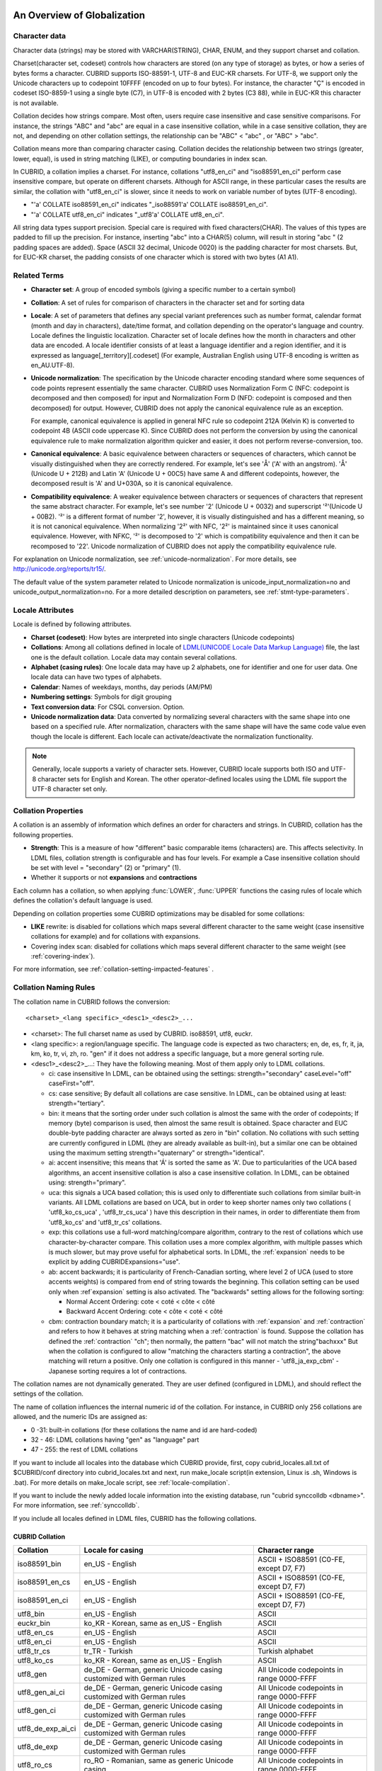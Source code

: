 .. _globalization-overview:

An Overview of Globalization
============================

Character data
--------------

Character data (strings) may be stored with VARCHAR(STRING), CHAR, ENUM, and they support charset and collation.

Charset(character set, codeset) controls how characters are stored (on any type of storage) as bytes, or how a series of bytes forms a character. CUBRID supports ISO-88591-1, UTF-8 and EUC-KR charsets. For UTF-8, we support only the Unicode characters up to codepoint 10FFFF (encoded on up to four bytes). For instance, the character "Ç" is encoded in codeset ISO-8859-1 using a single byte (C7), in UTF-8 is encoded with 2 bytes (C3 88), while in EUC-KR this character is not available.

Collation decides how strings compare. Most often, users require case insensitive and case sensitive comparisons. For instance, the strings "ABC" and "abc" are equal in a case insensitive collation, while in a case sensitive collation, they are not, and depending on other collation settings, the relationship can be "ABC" < "abc" , or "ABC" > "abc".

Collation means more than comparing character casing. Collation decides the relationship between two strings (greater, lower, equal), is used in string matching (LIKE), or computing boundaries in index scan.

In CUBRID, a collation implies a charset. For instance, collations "utf8_en_ci" and "iso88591_en_ci" perform case insensitive compare, but operate on different charsets. Although for ASCII range, in these particular cases the results are similar, the collation with "utf8_en_ci" is slower, since it needs to work on variable number of bytes (UTF-8 encoding). 

*   "'a' COLLATE iso88591_en_ci" indicates "_iso88591'a' COLLATE iso88591_en_ci".
*   "'a' COLLATE utf8_en_ci" indicates "_utf8'a' COLLATE utf8_en_ci".

All string data types support precision. Special care is required with fixed characters(CHAR). The values of this types are padded to fill up the precision. For instance, inserting "abc" into a CHAR(5) column, will result in storing "abc " (2 padding spaces are added). Space (ASCII 32 decimal, Unicode 0020) is the padding character for most charsets. But, for EUC-KR charset, the padding consists of one character which is stored with two bytes (A1 A1).

Related Terms
-------------

.. In the below, currency part is removed because MONETARY is deprecated.

*   **Character set**: A group of encoded symbols (giving a specific number to a certain symbol)

*   **Collation**: A set of rules for comparison of characters in the character set and for sorting data

*   **Locale**: A set of parameters that defines any special variant preferences such as number format, calendar format (month and day in characters), date/time format, and collation depending on the operator's language and country. Locale defines the linguistic localization. Character set of locale defines how the month in characters and other data are encoded. A locale identifier consists of at least a language identifier and a region identifier, and it is expressed as language[_territory][.codeset] (For example, Australian English using UTF-8 encoding is written as en_AU.UTF-8).

*   **Unicode normalization**: The specification by the Unicode character encoding standard where some sequences of code points represent essentially the same character. CUBRID uses Normalization Form C (NFC: codepoint is decomposed and then composed) for input and Normalization Form D (NFD: codepoint is composed and then decomposed) for output. However, CUBRID does not apply the canonical equivalence rule as an exception.

    For example, canonical equivalence is applied in general NFC rule so codepoint 212A (Kelvin K) is converted to codepoint 4B (ASCII code uppercase K). Since CUBRID does not perform the conversion by using the canonical equivalence rule to make normalization algorithm quicker and easier, it does not perform reverse-conversion, too.

*   **Canonical equivalence**: A basic equivalence between characters or sequences of characters, which cannot be visually distinguished when they are correctly rendered. For example, let's see 'Å' ('A' with an angstrom). 'Å' (Unicode U + 212B) and Latin 'A' (Unicode U + 00C5) have same A and different codepoints, however, the decomposed result is 'A' and U+030A, so it is canonical equivalence.

*   **Compatibility equivalence**: A weaker equivalence between characters or sequences of characters that represent the same abstract character. For example, let's see number '2' (Unicode U + 0032) and superscript '²'(Unicode U + 00B2). '²' is a different format of number '2', however, it is visually distinguished and has a different meaning, so it is not canonical equivalence. When normalizing '2²' with NFC, '2²' is maintained since it uses canonical equivalence. However, with NFKC, '²' is decomposed to '2' which is compatibility equivalence and then it can be recomposed to '22'. Unicode normalization of CUBRID does not apply the compatibility equivalence rule.

For explanation on Unicode normalization, see :ref:`unicode-normalization`. For more details, see http://unicode.org/reports/tr15/.

The default value of the system parameter related to Unicode normalization is unicode_input_normalization=no and unicode_output_normalization=no. For a more detailed description on parameters, see :ref:`stmt-type-parameters`.

Locale Attributes
-----------------

Locale is defined by following attributes.

.. ", monetary currency" is removed from above: MONETARY is deprecated.

*   **Charset (codeset)**: How bytes are interpreted into single characters (Unicode codepoints)

*   **Collations**: Among all collations defined in locale of `LDML(UNICODE Locale Data Markup Language) <http://www.unicode.org/reports/tr35/>`_ file, the last one is the default collation. Locale data may contain several collations.

*   **Alphabet (casing rules)**: One locale data may have up 2 alphabets, one for identifier and one for user data. One locale data can have two types of alphabets.

*   **Calendar**: Names of weekdays, months, day periods (AM/PM)

*   **Numbering settings**: Symbols for digit grouping

*   **Text conversion data**:  For CSQL conversion. Option.

*   **Unicode normalization data**: Data converted by normalizing several characters with the same shape into one based on a specified rule. After normalization, characters with the same shape will have the same code value even though the locale is different. Each locale can activate/deactivate the normalization functionality.

.. note::

    Generally, locale supports a variety of character sets. However, CUBRID locale supports both ISO and UTF-8 character sets for English and Korean. The other operator-defined locales using the LDML file support the UTF-8 character set only.

.. _collation-properties:

Collation Properties
--------------------

A collation is an assembly of information which defines an order for characters and strings. In CUBRID, collation has the following properties.

*   **Strength**: This is a measure of how "different" basic comparable items (characters) are. This affects selectivity. In LDML files, collation strength is configurable and has four levels. For example a Case insensitive collation should be set with level = "secondary" (2) or "primary" (1).

*   Whether it supports or not **expansions** and **contractions**

Each column has a collation, so when applying :func:`LOWER`, :func:`UPPER` functions the casing rules of locale which defines the collation's default language is used.

Depending on collation properties some CUBRID optimizations may be disabled for some collations:

*   **LIKE** rewrite: is disabled for collations which maps several different character to the same weight (case insensitive collations for example) and for collations with expansions.

*   Covering index scan: disabled for collations which maps several different character to the same weight (see :ref:`covering-index`).

For more information, see :ref:`collation-setting-impacted-features` .

.. _collation-naming-rules:

Collation Naming Rules
----------------------

The collation name in CUBRID follows the conversion: ::

    <charset>_<lang specific>_<desc1>_<desc2>_...
    
*   <charset>: The full charset name as used by CUBRID. iso88591, utf8, euckr.

*   <lang specific>: a region/language specific. The language code is expected as two characters; en, de, es, fr, it, ja, km, ko, tr, vi, zh, ro. "gen" if it does not address a specific language, but a more general sorting rule.

*   <desc1>_<desc2>_...: They have the following meaning. Most of them apply only to LDML collations. 

    *   ci: case insensitive In LDML, can be obtained using the settings: strength="secondary" caseLevel="off" caseFirst="off".
        
    *   cs: case sensitive; By default all collations are case sensitive. In LDML, can be obtained using at least: strength="tertiary".

    *   bin: it means that the sorting order under such collation is almost the same with the order of codepoints; If memory (byte) comparison is used, then almost the same result is obtained. Space character and EUC double-byte padding character are always sorted as zero in "bin" collation. No collations with such setting are currently configured in LDML (they are already available as built-in), but a similar one can be obtained using the maximum setting strength="quaternary" or strength="identical".

    *   ai: accent insensitive; this means that 'Á' is sorted the same as 'A'. Due to particularities of the UCA based algorithms, an accent insensitive collation is also a case insensitive collation. In LDML, can be obtained using: strength="primary".
        
    *   uca: this signals a UCA based collation; this is used only to differentiate such collations from similar built-in variants. All LDML collations are based on UCA, but in order to keep shorter names only two collations ( 'utf8_ko_cs_uca' , 'utf8_tr_cs_uca' ) have this description in their names, in order to differentiate them from 'utf8_ko_cs' and 'utf8_tr_cs' collations.
        
    *   exp: this collations use a full-word matching/compare algorithm, contrary to the rest of collations which use character-by-character compare. This collation uses a more complex algorithm, with multiple passes which is much slower, but may prove useful for alphabetical sorts. In LDML, the :ref:`expansion` needs to be explicit by adding CUBRIDExpansions="use".
    
    *   ab: accent backwards; it is particularity of French-Canadian sorting, where level 2 of UCA (used to store accents weights) is compared from end of string towards the beginning. This collation setting can be used only when :ref`expansion` setting is also activated. The "backwards" setting allows for the following sorting:
    
        *   Normal Accent Ordering: cote < coté < côte < côté 
        *   Backward Accent Ordering: cote < côte < coté < côté
    
    *   cbm: contraction boundary match; it is a particularity of collations with :ref:`expansion` and :ref:`contraction` and refers to how it behaves at string matching when a :ref:`contraction` is found.
        Suppose the collation has defined the :ref:`contraction` "ch"; then normally, the pattern "bac" will not match the string"bachxxx" But when the collation is configured to allow "matching the characters starting a contraction", the above matching will return a positive. Only one collation is configured in this manner - 'utf8_ja_exp_cbm' - Japanese sorting requires a lot of contractions.

The collation names are not dynamically generated. They are user defined (configured in LDML), and should reflect the settings of the collation.

The name of collation influences the internal numeric id of the collation. For instance, in CUBRID only 256 collations are allowed, and the numeric IDs are assigned as:

*   0 -31: built-in collations (for these collations the name and id are hard-coded)
*   32 - 46: LDML collations having "gen" as "language" part
*   47 - 255: the rest of LDML collations

If you want to include all locales into the database which CUBRID provide, first, copy cubrid_locales.all.txt of $CUBRID/conf directory into cubrid_locales.txt and next, run make_locale script(in extension, Linux is .sh, Windows is .bat). For more details on make_locale script, see :ref:`locale-compilation`.

If you want to include the newly added locale information into the existing database, run "cubrid synccolldb <dbname>". For more information, see :ref:`synccolldb`.

If you include all locales defined in LDML files, CUBRID has the following collations.

.. _cubrid-all-collation:

CUBRID Collation
^^^^^^^^^^^^^^^^

+-------------------+-----------------------------------------------------------------------+-------------------------------------------+
| Collation         | Locale for casing                                                     | Character range                           |
+===================+=======================================================================+===========================================+
| iso88591_bin      | en_US - English                                                       | ASCII + ISO88591 (C0-FE, except D7, F7)   |
+-------------------+-----------------------------------------------------------------------+-------------------------------------------+
| iso88591_en_cs    | en_US - English                                                       | ASCII + ISO88591 (C0-FE, except D7, F7)   |
+-------------------+-----------------------------------------------------------------------+-------------------------------------------+
| iso88591_en_ci    | en_US - English                                                       | ASCII + ISO88591 (C0-FE, except D7, F7)   |
+-------------------+-----------------------------------------------------------------------+-------------------------------------------+
| utf8_bin          | en_US - English                                                       | ASCII                                     |
+-------------------+-----------------------------------------------------------------------+-------------------------------------------+
| euckr_bin         | ko_KR - Korean, same as en_US - English                               | ASCII                                     |
+-------------------+-----------------------------------------------------------------------+-------------------------------------------+
| utf8_en_cs        | en_US - English                                                       | ASCII                                     |
+-------------------+-----------------------------------------------------------------------+-------------------------------------------+
| utf8_en_ci        | en_US - English                                                       | ASCII                                     |
+-------------------+-----------------------------------------------------------------------+-------------------------------------------+
| utf8_tr_cs        | tr_TR - Turkish                                                       | Turkish alphabet                          |
+-------------------+-----------------------------------------------------------------------+-------------------------------------------+
| utf8_ko_cs        | ko_KR - Korean, same as en_US - English                               | ASCII                                     |
+-------------------+-----------------------------------------------------------------------+-------------------------------------------+
| utf8_gen          | de_DE - German, generic Unicode casing customized with German rules   | All Unicode codepoints in range 0000-FFFF |
+-------------------+-----------------------------------------------------------------------+-------------------------------------------+
| utf8_gen_ai_ci    | de_DE - German, generic Unicode casing customized with German rules   | All Unicode codepoints in range 0000-FFFF |
+-------------------+-----------------------------------------------------------------------+-------------------------------------------+
| utf8_gen_ci       | de_DE - German, generic Unicode casing customized with German rules   | All Unicode codepoints in range 0000-FFFF |
+-------------------+-----------------------------------------------------------------------+-------------------------------------------+
| utf8_de_exp_ai_ci | de_DE - German, generic Unicode casing customized with German rules   | All Unicode codepoints in range 0000-FFFF |
+-------------------+-----------------------------------------------------------------------+-------------------------------------------+
| utf8_de_exp       | de_DE - German, generic Unicode casing customized with German rules   | All Unicode codepoints in range 0000-FFFF |
+-------------------+-----------------------------------------------------------------------+-------------------------------------------+
| utf8_ro_cs        | ro_RO - Romanian, same as generic Unicode casing                      | All Unicode codepoints in range 0000-FFFF |
+-------------------+-----------------------------------------------------------------------+-------------------------------------------+
| utf8_es_cs        | es_ES - Spanish, same as generic Unicode casing                       | All Unicode codepoints in range 0000-FFFF |
+-------------------+-----------------------------------------------------------------------+-------------------------------------------+
| utf8_fr_exp_ab    | fr_FR - French, same as generic Unicode casing                        | All Unicode codepoints in range 0000-FFFF |
+-------------------+-----------------------------------------------------------------------+-------------------------------------------+
| utf8_ja_exp       | ja_JP - Japanese, same as generic Unicode casing                      | All Unicode codepoints in range 0000-FFFF |
+-------------------+-----------------------------------------------------------------------+-------------------------------------------+
| utf8_ja_exp_cbm   | ja_JP - Japanese, same as generic Unicode casing                      | All Unicode codepoints in range 0000-FFFF |
+-------------------+-----------------------------------------------------------------------+-------------------------------------------+
| utf8_km_exp       | km_KH - Cambodian, same as generic Unicode casing                     | All Unicode codepoints in range 0000-FFFF |
+-------------------+-----------------------------------------------------------------------+-------------------------------------------+
| utf8_ko_cs_uca    | ko_KR - Korean, same as generic Unicode casing                        | All Unicode codepoints in range 0000-FFFF |
+-------------------+-----------------------------------------------------------------------+-------------------------------------------+
| utf8_tr_cs_uca    | tr_TR - Turkish, generic Unicode casing customized with Turkish rules | All Unicode codepoints in range 0000-FFFF |
+-------------------+-----------------------------------------------------------------------+-------------------------------------------+
| utf8_vi_cs        | vi_VN - Vietnamese, same as generic Unicode casing                    | All Unicode codepoints in range 0000-FFFF |
+-------------------+-----------------------------------------------------------------------+-------------------------------------------+
| binary            | none (invariant to casing operations)                                 | any byte value (zero is nul-terminator)   |
+-------------------+-----------------------------------------------------------------------+-------------------------------------------+

The Turkish casing rules changes the casing for character i,I,ı,İ. The German casing rules changes the casing for ß.

On the above collations, 9 collations like iso88591_bin, iso88591_en_cs, iso88591_en_ci, utf8_bin, euckr_bin, utf8_en_cs, utf8_en_ci, utf8_tr_cs and utf8_ko_cs, are built in the CUBRID before running make_locale script.

If a collation is included in more than one locale (.ldml) file, the locale for casing (default locale of collation) is the locale in which it is first included. The order of loading is the locales order from $CUBRID/conf/cubrid_locales.txt. The above locale casing for collations utf8_gen, utf8_gen_ci, utf8_gen_ai_ci, assumes the default order (alphabetical) in cubrid_locales.txt, so the default locale for all generic LDML collations is de_DE (German).

Files For Locale Setting
------------------------

CUBRID uses following directories and files to set the locales.

*   **$CUBRID/conf/cubrid_locales.txt** file: A configuration file containing the list of locales to be supported

*   **$CUBRID/conf/cubrid_locales.all.txt** file: A configuration file template with the same structure as **cubrid_locales.txt**. Contains the entire list of all the locales that the current version of CUBRID is capable of supporting without any efforts from the end user's side.

*   **$CUBRID/locales/data** directory: This contains files required to generate locale data.

*   **$CUBRID/locales/loclib** directory: contains a C header file, **locale_lib_common.h** and OS dependent makefile which are used in the process of creating / generating locales shared libraries.

*   **$CUBRID/locales/data/ducet.txt** file: Text file containing default universal collation information (codepoints, contractions and expansions, to be more specific) and their weights, as standardized by The Unicode Consortium, which is the starting point for the creation of collations. For more information, see  http://unicode.org/reports/tr10/#Default_Unicode_Collation_Element_Table .

*   **$CUBRID/locales/data/unicodedata.txt** file: Text file containing information about each Unicode codepoint regarding casing, decomposition, normalization etc. CUBRID uses this to determine casing. For more information, see  http://www.ksu.ru/eng/departments/ktk/test/perl/lib/unicode/UCDFF301.html .

*   **$CUBRID/locales/data/ldml** directory: common_collations.xml and XML files, name with the convention cubrid_<*locale_name*>.xml. common_collations.xml file contains shared collation information in all locale files, and each cubrid_<*locale_name*>.xml file contains a locale information for the supported language.

*   **$CUBRID/locales/data/codepages** directory: contains codepage console conversion for single byte codepages(8859-1.txt , 8859-15.txt, 8859-9.txt) and codepage console conversion for double byte codepages(CP1258.txt , CP923.txt, CP936.txt , CP949.txt).

*   **$CUBRID/bin/make_locale.sh** file or **%CUBRID%\\bin\\make_locale.bat** file: A script file used to generate shared libraries for locale data

*   **$CUBRID/lib** directory: Shared libraries for generated locales will be stored here.

.. _locale-setting:

Locale Setting
==============

When you want to use a charset and collation of a specific language, the charset should be identical with a database which will be created newly. Supported CUBRID charsets are ISO-8859-1, EUC-KR and UTF-8 and the charset to be used is specified when creating a database.

For example, when you created a database with a locale ko_KR.utf8, you can use collations starting with "utf8\_" like utf8_ja_exp. However, if you set the locale as ko_KR.euckr, you cannot use all collations which are related with other charset(see :ref:`cubrid-all-collation`).

The following is an example which used utf8_ja_exp after creating a database with en_US.utf8. 

#.  cd $CUBRID/conf 
#.  cp cubrid_locales.all.txt cubrid_locales.txt
#.  make_locale.sh -t64  # 64 bit locale library creation
#.  cubrid createdb testdb en_US.utf8
#.  cubrid server start testdb
#.  csql -u dba testdb
#.  run below query on csql

    .. code-block:: sql
    
        SET NAMES utf8;
        CREATE TABLE t1 (i1 INT , s1 VARCHAR(20) COLLATE utf8_ja_exp, a INT, b VARCHAR(20) COLLATE utf8_ja_exp);
        INSERT INTO t1 VALUES (1, 'いイ基盤',1,'いイ 繭');

For more details, see the following.

.. _locale-selection:

Step 1: Selecting a Locale
--------------------------

Configure locales to use on **$CUBRID/conf/cubrid_locales.txt**. You can select all or some of locales which are supported.

CUBRID supports locales as follows: en_US, de_DE, es_ES, fr_FR, it_IT, ja_JP, km_KH, ko_KR, tr_TR, vi_VN, zh_CN, ro_RO. 

The language and country for each locale are shown in the following table.

+-----------------+------------------------+
| Locale Name     | Language - Country     |
+-----------------+------------------------+
| en_US           | English - U.S.A.       |
+-----------------+------------------------+
| de_DE           | German - Germany       |
+-----------------+------------------------+
| es_ES           | Spanish - Spain        |
+-----------------+------------------------+
| fr_FR           | French - France        |
+-----------------+------------------------+
| it_IT           | Italian - Italy        |
+-----------------+------------------------+
| ja_JP           | Japanese - Japan       |
+-----------------+------------------------+
| km_KH           | Khmer - Cambodia       |
+-----------------+------------------------+
| ko_KR           | Korean - Korea         |
+-----------------+------------------------+
| tr_TR           | Turkish - Turkey       |
+-----------------+------------------------+
| vi_VN           | Vietnamese - Vietnam   |
+-----------------+------------------------+
| zh_CN           | Chinese - China        |
+-----------------+------------------------+
| ro_RO           | Romanian - Romania     |
+-----------------+------------------------+

.. note::

    The LDML files for the supported locales are named cubrid_<*locale_name*>.xml and they can be found in the **$CUBRID/locales/data/ldml** directory. If only a subset of these locales are to be supported by CUBRID, one must make sure their corresponding LDML files are present in the **$CUBRID/locales/data/ldml** folder. A locale cannot be used by CUBRID, unless it has an entry in **cubrid_locales.txt file** and it has a corresponding cubrid_<*locale_name*>.xml.

    Locale libraries are generated according to the contents of **$CUBRID/conf/cubrid_locales.txt** configuration file. This file contains the language codes of the wanted locales (all user defined locales are generated with UTF-8 charset). Also, in this file can be configured the file paths for each locale LDML file and libraries can be optionally configured. ::

        <lang_name>  <LDML file>                                        <lib file>
        ko_KR        /home/CUBRID/locales/data/ldml/cubrid_ko_KR.xml    /home/CUBRID/lib/libcubrid_ko_KR.so

    By default, the LDML files are found in **$CUBRID/locales/data/ldml** and the locale libraries in **$CUBRID/lib**; the filenames for LDML are formatted like: cubrid_<*lang_name*>.ldml.

    The filenames for libraries: libcubrid_<*lang_name*>.dll (.so for Linux).

.. _locale-compilation:

Step 2: Compiling Locale
------------------------

Once the requirements described above are met, the locales can be compiled. 

Regarding the embedded locales in CUBRID, they can be used without compiling user locale library, so they can be used by skipping the step 2. But there are differences between the embedded locale and the library locale.
Regarding this, see :ref:`Built-in Locale and Library Locale <built-in-locale-limit>`.

To compile the locale libraries, one must use the **make_locale** (**.bat** for Windows and **.sh** for Linux) utility script from command console. The file is delivered in **$CUBRID/bin** folder so it should be resolved by **$PATH** environment variable. Here **$CUBRID, $PATH** are the environment variables of Linux, **%CUBRID%**, **%PATH%** are the environment variables of Windows.

.. note::

    To run a **make_locale** script in Windows, it requires Visual C++ 2005, 2008 or 2010.

Usage can be displayed by running **make_locale.sh -h**. (**make_locale /h** in Windows.)  

::

    make_locale.sh [options] [locale]
     
    options ::= [-t 32|64 ] [-m debug|release]
    locale ::= [de_DE|es_ES|fr_FR|it_IT|ja_JP|km_KH|ko_KR|tr_TR|vi_VN|zh_CN|ro_RO]
    
*   *options*

    *   **-t**: Selects 32bit or 64bit (default value: **64**).
    *   **-m**: Selects release or debug. In general, release is selected (default value: release). The debug mode is provided for developers who would like to write the locale library themselves. Selects release or debug. In general, release is selected (default value: release). The debug mode is provided for developers who would like to write the locale library themselves.  

*   *locale*: The locale name of the library to build. If *locale* is not specified, the build includes data from all configured locales. In this case, library file is stored in **$CUBRID/lib** directory with the name of **libcubrid_all_locales.so** (**.dll** for Windows).

To create user defined locale shared libraries, two choices are available:

*   Creating a single lib with all locales to be supported.

    ::

        make_locale.sh -t64                        # Build and pack all locales (64/release)

*   Creating one lib for each locale to be supported.

    ::

        make_locale.sh -t 64 -m release ko_KR

The first choice is recommended. In this scenario, some data may be shared among locales. If you choose the first one, a lib supporting all locales has less than 15 MB; in the second one, consider for each locale library from 1 MB to more than 5 MB. Also the first one is recommended because it has no runtime overhead during restarting the servers when you choose the second one.

.. warning:: **Limitations and Rules**

    *   Do not change the contents of **$CUBRID/conf/cubrid_locales.txt** after locales generation; once the locales libraries are generated, the contents of **$CUBRID/conf/cubrid_locales.txt** should not be changed (order of languages within the file must also be preserved). During locale compiling, the generic collation uses the first one as default locale; changing the order may cause different results with casing for such collation (utf8_gen_*).
    *   Do not change the contents for **$CUBRID/locales/data/*.txt** files.

.. note:: **Procedure of Executing make_locale.sh(.bat) Script**

    The processing in **make_locale.sh(.bat)** script

    #.   Reads the **.ldml** file corresponding to a language, along with some other installed common data files like **$CUBRID/locales/data/ducet.txt**, **$CUBRID/locales/data/unicodedata.txt**, and  **$CUBRID/locales/data/codepages/*.txt**
    #.   After processing of raw data, it writes in a temporary **$CUBRID/locales/loclib/locale.c** file C constants values and arrays consisting of locales data.
    #.   The temporary file **locale.c** is passed to the platform compiler to build a **.dll/.so** file. This step assumes that the machines has an installed C/C++ compiler and linker. Currently, only the MS Visual Studio for Windows and gcc for Linux compilers are supported.
    #.   Temporary files are removed.

Step 3: Setting CUBRID to Use a Specific Locale
-----------------------------------------------

Only one locale can be selected as the default locale when you create DB.

In addition to the possibility of specifying a default locale, one can override the default calendar settings with the calendar settings from another locale, using the **intl_date_lang** system parameter.

*   The locale will be in the format: <*locale_name*>.[**utf8** | **iso**] (e.g. tr_TR.utf8, en_EN.ISO, ko_KR.utf8)

*   **intl_date_lang**: <*locale_name*>. The possible values for <*locale_name*> are listed on :ref:`locale-selection`.

.. note:: **Setting the Month/Day in Characters, AM/PM, and Number Format**

    For the function that inputs and outputs the day/time, you can set the month/day in characters, AM/PM, and number format by the locale in the **intl_date_lang** system parameter.

    Also for the function that converts a string to numbers or the numbers to a string, you can set the string format by the locale in **intl_number_lang** system parameter.

.. _built-in-locale-limit:

Built-in Locale and Library Locale
^^^^^^^^^^^^^^^^^^^^^^^^^^^^^^^^^^

Regarding the embedded locales in CUBRID, they can be used without compiling user locale library, so they can be used by skipping the step 2. But there are two differences between the embedded locale and the library locale.

*   Embedded(built-in) locale(and collation) are not aware of Unicode data For instance, casing (lower, upper) of (Á, á) is not available in embedded locales. The LDML locales provide data for Unicode codepoints up to 65535.

*   Also, the embedded collations deals only with ASCII range, or in case of 'utf8_tr_cs' - only ASCII and letters from Turkish alphabet. Embedded UTF-8 locales are not Unicode compatible, while compiled (LDML) locales are.

Currently, the built-in locales which can be set during creating DB are as follows:

*   en_US.iso88591
*   en_US.utf8
*   ko_KR.utf8
*   ko_KR.euckr
*   ko_KR.iso88591: Will have Romanized Korean names for month, day names.
*   tr_TR.utf8
*   tr_TR.iso88591: Will have Romanized Turkish names for month, day names.

The order stated above is important; if no charset is defined while creating DB, the charset is the charset of the locale shown first. For example, if the locale is set as ko_KR(e.g. cubrid createdb testdb ko_KR), the charset is specified as ko_KR.utf8, the first locale among the ko_KR in the above list. Locales of the other languages except the built-in locales should end with **.utf8**. For example, specify the locale as de_DE.utf8 for German.

The names of month and day for ko_KR.iso88591 and tr_TR.iso88591 should be Romanized. For example, "일요일" for Korean (Sunday in English) is Romanized to "Iryoil". Providing ISO-8859-1 characters only is required. For more information, see :ref:`romanized-names`.

.. _romanized-names:

The Month/Day in Korean and Turkish Characters for ISO-8859-1 Charset
^^^^^^^^^^^^^^^^^^^^^^^^^^^^^^^^^^^^^^^^^^^^^^^^^^^^^^^^^^^^^^^^^^^^^

In Korean or Turkish which have charset UTF-8 or in Korean which have charset EUC-KR, the month/day in characters and AM/PM are encoded according to the country. However, for ISO-8859-1 charset, if the month/day in characters and AM/PM in Korean or Turkish is used as its original encoding, an unexpected behavior may occur in the server process because of its complex expression. Therefore, the name should be Romanized. The default charset of CUBRID is ISO-8859-1 and the charset can be used for Korean and Turkish. The Romanized output format is as follows:

**Day in Characters**

+---------------------------------------+----------------------------------+----------------------------------+
| Day in Characters Long/Short Format   | Long/Short Romanized Korean      | Long/Short Romanized Turkish     |
+=======================================+==================================+==================================+
| Sunday / Sun                          | Iryoil / Il                      | Pazar / Pz                       |
+---------------------------------------+----------------------------------+----------------------------------+
| Monday / Mon                          | Woryoil / Wol                    | Pazartesi / Pt                   |
+---------------------------------------+----------------------------------+----------------------------------+
| Tuesday / Tue                         | Hwayoil / Hwa                    | Sali / Sa                        |
+---------------------------------------+----------------------------------+----------------------------------+
| Wednesday / Wed                       | Suyoil / Su                      | Carsamba / Ca                    |
+---------------------------------------+----------------------------------+----------------------------------+
| Thursday / Thu                        | Mogyoil / Mok                    | Persembe / Pe                    |
+---------------------------------------+----------------------------------+----------------------------------+
| Friday / Fri                          | Geumyoil / Geum                  | Cuma / Cu                        |
+---------------------------------------+----------------------------------+----------------------------------+
| Saturday / Sat                        | Toyoil / To                      | Cumartesi / Ct                   |
+---------------------------------------+----------------------------------+----------------------------------+

**Month in Characters**

+---------------------------------------+----------------------------------+----------------------------------+
| Month in Characters Long/Short Format | Long/Short Romanized Korean      | Long/Short Romanized Turkish     |
|                                       | (Not Classified)                 |                                  |
+=======================================+==================================+==================================+
| January / Jan                         | 1wol                             | Ocak / Ock                       |
+---------------------------------------+----------------------------------+----------------------------------+
| February / Feb                        | 2wol                             | Subat / Sbt                      |
+---------------------------------------+----------------------------------+----------------------------------+
| March / Mar                           | 3wol                             | Mart / Mrt                       |
+---------------------------------------+----------------------------------+----------------------------------+
| April / Apr                           | 4wol                             | Nisan / Nsn                      |
+---------------------------------------+----------------------------------+----------------------------------+
| May / May                             | 5wol                             | Mayis / Mys                      |
+---------------------------------------+----------------------------------+----------------------------------+
| June / Jun                            | 6wol                             | Haziran / Hzr                    |
+---------------------------------------+----------------------------------+----------------------------------+
| July / Jul                            | 7wol                             | Temmuz / Tmz                     |
+---------------------------------------+----------------------------------+----------------------------------+
| August / Aug                          | 8wol                             | Agustos / Ags                    |
+---------------------------------------+----------------------------------+----------------------------------+
| September / Sep                       | 9wol                             | Eylul / Eyl                      |
+---------------------------------------+----------------------------------+----------------------------------+
| October / Oct                         | 10wol                            | Ekim / Ekm                       |
+---------------------------------------+----------------------------------+----------------------------------+
| November / Nov                        | 11wol                            | Kasim / Ksm                      |
+---------------------------------------+----------------------------------+----------------------------------+
| December / Dec                        | 12wol                            | Aralik / Arl                     |
+---------------------------------------+----------------------------------+----------------------------------+

**AM/PM in Characters**

+---------------------------------------+----------------------------------+----------------------------------+
| AM/PM in Characters Long/Short Format | Romanized in Korean              | Romanized in Turkish             |
+=======================================+==================================+==================================+
| AM                                    | ojeon                            | AM                               |
+---------------------------------------+----------------------------------+----------------------------------+
| PM                                    | ohu                              | PM                               |
+---------------------------------------+----------------------------------+----------------------------------+

Step 4: Creating a Database with the Selected Locale Setting
------------------------------------------------------------

When issuing the command "**cubrid createdb** <*db_name*>  <*locale_name.charset*>", a database will be created using the settings in the variables described above.

Once the database is created a locale setting which was given to the database cannot be changed. The charset and locale name are stored in "**db_root**" system catalog table.

.. _dumplocale:

Step 5 (optional): Manually Verifying the Locale File
-----------------------------------------------------

The contents of locales libraries  may be displayed in human readable form using the **dumplocale** CUBRID utility.
Execute **cubrid dumplocale -h** to output the usage. The used syntax is as follows.

::

    cubrid dumplocale [options] [language-string]
     
    options ::= -i|--input-file <shared_lib>
                -d|--calendar
                -n|--numeric
                {-a |--alphabet=}{l|lower|u|upper|both}
                -c|--codepoint-order
                -w|--weight-order
                {-s|--start-value} <starting_codepoint>
                {-e|--end-value} <ending_codepoint> 
                -k 
                -z

    language-string ::= de_DE|es_ES|fr_FR|it_IT|ja_JP|km_KH|ko_KR|tr_TR|vi_VN|zh_CN|ro_RO

*   **dumplocale**: A command which dumps the contents of locale shared library previously generated using LDML input file. 
*   *language-string*: One of de_DE, es_ES, fr_FR, it_IT, ja_JP, km_KH, ko_KR, tr_TR, vi_VN, zh_CN and ro_RO. Configures the locale language to dump the locale shared library. If it's not set, all languages which are configured on **cubrid_locales.txt** are given.

The following are [options] for **cubrid dumplocale**.

.. program:: dumplocale

.. option:: -i, --input-file=FILE

    The name of the locale shared library file (< *shared_lib*>) created previously. It includes the directory path.

.. option:: -d, --calendar

    Dumps the calendar and date/time data. Default value: No

.. option:: -n, --numeric 

    Dumps the number data. Default value: No

.. option:: -a, --alphabet=l|lower|u|upper|both

    Dumps the alphabet and case data. Default value: No

.. option:: --identifier-alphabet=l|lower|u|upper

    Dumps the alphabet and case data for the identifier. Default value: No

.. option:: -c, --codepoint-order

    Dumps the collation data sorted by the codepoint value. Default value: No (displayed data: cp, char, weight, next-cp, char and weight)

.. option:: -w, --weight-order

    Dumps the collation data sorted by the weight value. Default value: No (displayed data: weight, cp, char)

.. option:: -s, --start-value=CODEPOINT

    Specifies the dump scope. Starting codepoint for **-a, --identifier-alphabet, -c, -w** options. Default value: 0

.. option:: -e, --end-value=CODEPOINT

    Specifies the dump scope. Ending codepoint for **-a, --identifier-alphabet, -c, -w** options. Default value: Max value read from the locale shared library.

.. option:: -k, --console-conversion

    Dumps the data of console conversion. Default value: No

.. option:: -z, --normalization

    Dumps the normalization data. Default value: No

The following example shows how to dump the calendar, number formatting, alphabet and case data, alphabet and case data for the identifier, collation sorting based on the codepoint order, collation sorting based on the weight, and the data in ko_KR locale into ko_KR_dump.txt by normalizing: ::

    % cubrid dumplocale -d -n -a both -c -w -z ko_KR > ko_KR_dump.txt

It is highly recommended to redirect the console output to a file, as it can be very big data, and seeking information could prove to be difficult.

Step 6: Starting CUBRID-Related Processes
-----------------------------------------

All CUBRID-related processes should be started in an identical environmental setting. The CUBRID server, the broker, CAS, and CSQL should use the locale binary file of an identical version. Also CUBRID HA, CUBRID Shard should use the same setting. For example, in the CUBRID HA, master server, slave server and replica server should use the same environmental variable setting.

There is no check on the compatibility of the locale used by server and CAS (client) process, so the user should make sure the LDML files used are the same.

Locale library loading is one of the first steps in CUBRID start-up. Locale (collation) information is required for initializing databases structures (indexes depends on collation). This process is performed by each CUBRID process which requires locale information: server, CAS, CSQL, createdb, copydb, unload, load DB.

The process of loading a locale library is as follows.

*   If no lib path is provided, CUBRID will try to load $CUBRID/lib/libcubrid_<*lang_name*>.so  file; if this file is not found, then CUBRID assumes all locales are found in a single library: **$CUBRID/lib/libcubrid_all_locales.so**.
*   If suitable locale library cannot be found or any other error occurs during loading, the CUBRID process stops.
*   If collations between the database and the locale library are different, the CUBRID process cannot start. To include the newly changed collations of the locale library, firstly synchronize the database collation with the system collation by running **cubrid synccolldb** command. Next, update from the existing database to the wanted collations of schemas and data. For more details, see :ref:`synccolldb`.

.. _synccolldb:

Synchronization of Database Collations with System Collations
-------------------------------------------------------------

CUBRID's normal operation requires that the system collation and the database collation must be the same.
The system locale means that the locale which include built-in locales and library locales created through cubrid_locales.txt (see :ref:`locale-setting`), and it includes the system collation information. The database collation information is stored on the **_db_collation** system catalog table.

**cubrid synccolldb** utility checks if the database collation is the same with the system collation, and synchronize into the system collation if they are different. However, note that this utility doesn't transform the data itself stored on the database.

This utility can be used when the existing database collation should be changed after the system locale is changed. However, there are operations which the user have to do manually.

The user should do this operations before the synchronization. These operations can be done by running CSQL with cubrid_synccolldb_<*database_name*>.sql file, which is created by **cubrid synccolldb -c**.

*   Change collation using ALTER TABLE .. MODIFY statement.  
*   Remove any views, indexes, triggers or partitions containing the collation.

Run synchrization with **cubrid synccolldb**. After then, do the following operations.

*   Recreate views, indexes, triggers, or partitions
*   Update application statements to use new collations

This utility should work only in offline mode.

**synccolldb** syntax is as follows.
::

    cubrid synccolldb [options] database_name

*   **cubrid**: An integrated utility for the CUBRID service and database management.
*   **synccolldb**: A command to synchronize collations of a database with collations from the system(according to contents of locales libraries and $CUBRID/conf/cubrid_locales.txt).
*   *database_name*: A database name to be synchronized with collations from the system.

If [options] is omitted, **synccolldb** checks the collation differences between the system and the database, synchronize the database collation with the system collation, and create the cubrid_synccolldb_<*database_name*>.sql file including the queries of objects to be dropped before the synchronization.

The following are [options] which are used on **cubrid synccolldb**.

.. program:: synccolldb

.. option:: -c, --check-only

    This option prints out the collation information which is different between the database collation and the system collation.

.. option:: -f, --force-only

    This option doesn't ask when updating the database collation with the system collation. 

The following shows that how it works when the system collation and the database collation are different.

Firstly, make locale library about ko_KR locale. ::

    $ echo ko_KR > $CUBRID/conf/cubrid_locales.txt
    $ make_locale.sh -t 64

Next, create the database. ::

    $ cubrid createdb --db-volume-size=20M --log-volume-size=20M xdb en_US

Create a schema. At this time, specify the needed collation in each table. ::

    $ csql -S -udba xdb -i in.sql

.. code-block:: sql    

    CREATE TABLE dept(depname STRING PRIMARY KEY) COLLATE utf8_ko_cs_uca;
    CREATE TABLE emp(eid INT PRIMARY KEY, depname STRING,address STRING) COLLATE utf8_ko_cs_uca;
    ALTER TABLE emp ADD CONSTRAINT FOREIGN KEY (depname) REFERENCES dept(depname);

Change the locale setting of the system. If you do not any values on **cubrid_locales.txt**, the database consider that only built-in locales exist  ::

    $ echo "" > $CUBRID/conf/cubrid_locales.txt

Check the difference between system and database by running **cubrid synccolldb -c** command. ::

    $ cubrid synccolldb -c xdb
    
    ----------------------------------------
    ----------------------------------------
    Collation 'utf8_ko_cs_uca' (Id: 133) not found in database or changed in new system configuration.
    ----------------------------------------
    ----------------------------------------
    Collation 'utf8_gen_ci' (Id: 44) not found in database or changed in new system configuration.
    ----------------------------------------
    ----------------------------------------
    Collation 'utf8_gen_ai_ci' (Id: 37) not found in database or changed in new system configuration.
    ----------------------------------------
    ----------------------------------------
    Collation 'utf8_gen' (Id: 32) not found in database or changed in new system configuration.
    ----------------------------------------
    ----------------------------------------
    There are 4 collations in database which are not configured or are changed compared to system collations.
    Synchronization of system collation into database is required.
    Run 'cubrid synccolldb -f xdb'

If the indexes exist, firstly you should remove the indexes, and change the collation of each table, then recreate the indexes directly. The process to remove indexes and change the collation of tables can be executed by using cubrid_synccolldb_xdb.sql file which was created by **synccolldb** command. On the below example, a foreign key is the index which you should recreate. ::
    
    $ cat cubrid_synccolldb_xdb.sql

    ALTER TABLE [dept] COLLATE utf8_bin;
    ALTER TABLE [emp] COLLATE utf8_bin;
    ALTER TABLE [emp] DROP FOREIGN KEY [fk_emp_depname];
    ALTER TABLE [dept] MODIFY [depname] VARCHAR(1073741823) COLLATE utf8_bin;
    ALTER TABLE [emp] MODIFY [address] VARCHAR(1073741823) COLLATE utf8_bin;
    ALTER TABLE [emp] MODIFY [depname] VARCHAR(1073741823) COLLATE utf8_bin;

    $ csql -S -u dba -i cubrid_synccolldb_xdb.sql xdb

Removing the obsolete collations by executing the above cubrid_synccolldb_xdb.sql script file must be performed before forcing the synchronization of system collations into database.

Run **cubrid synccolldb** command. If the option is omitted, the message is shown to ask to run this command or not; if the **-f** option is given, the synchronization is run without checking message. ::

    $ cubrid synccolldb xdb
    Updating system collations may cause corruption of database. Continue (y/n) ?
    Contents of '_db_collation' system table was updated with new system collations.
    
Recreate the dropped foreign key. ::

    $ csql -S -u dba xdb
    
    ALTER TABLE emp ADD CONSTRAINT FOREIGN KEY fk_emp_depname(depname) REFERENCES dept(depname);

.. note::

    In CUBRID, collations are identified by the ID number on the CUBRID server, and its range is from 0 to 255. LDML file is compiled with shared library, which offers the mapping information between the ID and the collation(name, attribute). 
    
    *   The system collation is the collation which is loaded from the locale library, by the CUBRID server and the CAS module.

    *   The database collation is the collation which is stored into the **_db_collation** system table.

.. _collation:

Collation
=========

A collation is an assembly of information which defines an order for characters and strings. One common type of collation is called alphabetization.

If not explicitly set otherwise at column creation, the charset and collation of columns are charset and collation of table. 
The charset and collation are taken (in order in is found first) from the client.
If the result of an expression is a character data type, gets the collation and charset by the collation inference with the operands of the expression.

.. note:: \

    In CUBRID, collations are supported for a number of languages, including European and Asian. In addition to the different alphabets, some of these languages may require the definition of expansions or contractions for some characters or character groups. Most of these aspects have been put together by the Unicode Consortium into The Unicode Standard (up to version 6.1.0 in 2012). Most of the information is stored in the DUCET file `http://www.unicode.org/Public/UCA/latest/allkeys.txt <http://www.unicode.org/Public/UCA/latest/allkeys.txt>`_ which contains all characters required by most languages.

    Most of the codepoints represented in DUCET, are in range 0 - FFFF, but codepoints beyond this range are included. However, CUBRID will ignore the latest ones, and use only the codepoints in range 0 - FFFF (or a lower value, if configured).

    Each codepoint in DUCET has one or more 'collation elements' attached to it. A collation element is a set of four numeric values, representing weights for 4 levels of comparison. Weight values are in range 0 - FFFF.

    In DUCET, a character is represented on a single line, in the form: ::

        < codepoint_or_multiple_codepoints >   ; [.W1.W2.W3.W4][....].... # < readable text explanation of the symbol/character >

    A Korean character kiyeok is represented as follows: ::

        1100  ; [.313B.0020.0002.1100] # HANGUL CHOSEONG KIYEOK

    For example, 1100 is a codepoint, [.313B.0020.0002.1100] is one collation element, 313B is the weight of Level 1, 0020 is the weight of Level 2, 0002 is the weight of Level 3, and 1100 is the weight of Level 4.

    Expansion support, defined as a functional property, means supporting the interpretation of a composed character as a pair of the same characters which it's made of. A rather obvious example is interpreting the character ''æ'' in the same way as the two character string ''ae''. This is an expansion. In DUCET, expansions are represented by using more than one collation element for a codepoint or contraction. By default, CUBRID has expansions disabled. Handling collations with expansions requires when comparing two strings several passes (up to the collation strength/level).

.. _collation-charset-column:

Charset and Collation of Column
-------------------------------

Charset and Collation apply to string data types: **VARCHAR** (**STRING**), **CHAR** and **ENUM**. By default, all string data types inherit the default database collation and character set, but CUBRID supports two modifiers which affect collation and character set.

Charset
^^^^^^^

Character set may be specified as character string literal or as non-quoted identifier. Supported character sets:

*   ISO-8859-1
*   UTF-8 (with maximum 4 bytes per characters, which means it supports codepoints from 0 to 0x10FFFF)
*   EUC-KR (the support for this character set is only for backward compatibility reasons, its usage is not recommended)

.. note::

    Previous versions of CUBRID 9.0 supported EUC-KR characters when ISO-8859-1 charset (the single one available) was set. From CUBRID 9.0 Beta, this is no longer available. EUC-KR characters should be used only with EUC-KR charset.

String Check
^^^^^^^^^^^^

By default, all input data is assumed to be in the server character specified when creating DB. This may be overridden by **SET NAMES** or charset introducer (or **COLLATE** string literal modifier) (For more information, see :ref:`collation-charset-string`.

Invalid data may lead to undefined behavior or even crashes if string checking is disabled (by default is disabled). This can be enabled by **intl_check_input_string** system parameter. However, if you are sure that only valid data is input, you can obtain better performance by disabling string check. Only UTF-8 and EUC-KR text data is checked for valid encodings. Since ISO-8859-1 is single byte encoding and all byte values are valid, there is no checking on this charset.

Charset Conversion
^^^^^^^^^^^^^^^^^^

When **collation** / **charset** modifiers or normal collation inference requires it, character conversion may occur. Conversions are not reversible. Generally, charset conversion is character transcoding (the bytes representing a character in one charset are replaced with other bytes representing the same character but in the destination charset).

With any conversion, losses may occur. If a character from source charset cannot be encoded in destination charset, it is replaced with a '?' character. This also applies to conversions from binary charset to any other charset. The widest character support is with UTF-8 charset, and since it encodes Unicode, one expects that all character can be encoded. However, during conversion from ISO-8859-1 to UTF-8 some "losses" occur: bytes range 80-A0 are not valid ISO-8859-1 characters but may appear in strings. After conversion to UTF-8 these characters are replaced with '?'.

Rules for conversion of values from one charset to another:

+------------------------+-----------------------------------+-----------------------------------+-------------------------------+-------------------------------+
| Source \\ Destination  | Binary                            | ISO-8859-1                        | UTF-8                         | EUC-KR                        |
+========================+===================================+===================================+===============================+===============================+
| **Binary**             | No change                         | No change                         | No change.                    | No change.                    |
|                        |                                   | The byte size unchanged.          | Validation per character.     | Validation per character.     |
|                        |                                   | Character length unchanged.       | Invalid char replace with '?' | Invalid char replace with '?' |
+------------------------+-----------------------------------+-----------------------------------+-------------------------------+-------------------------------+
| **ISO-8859-1**         | No change                         | No change                         | Byte conversion.              | Byte conversion.              |
|                        |                                   |                                   | The byte size increases.      | Byte size increase.           |
|                        |                                   |                                   | No loss of useful characters. | No loss of useful characters. |
+------------------------+-----------------------------------+-----------------------------------+-------------------------------+-------------------------------+
| **UTF-8**              | No change.                        | Byte conversion.                  | No change                     | Byte conversion.              |
|                        | The byte size unchanged.          | Byte size may decrease.           |                               | Byte size may decrease.       |
|                        | Character length increases.       | Expect loss of characters.        |                               | Expect loss of characters.    |
+------------------------+-----------------------------------+-----------------------------------+-------------------------------+-------------------------------+
| **EUC-KR**             | No change.                        | Byte conversion.                  | Byte conversion.              | No change                     |
|                        | The byte size unchanged.          | Byte size may decrease.           | Byte size may increase.       |                               |
|                        | Character length increases        | Expect loss of characters         | No loss of useful characters. |                               |
+------------------------+-----------------------------------+-----------------------------------+-------------------------------+-------------------------------+

.. note::

    Previous versions of CUBRID 9.x didn't supported binary charset. The ISO-8859-1 charset had the role of existing binary charset. Conversions from UTF-8 and EUC-KR charsets to ISO-8859-1 were performed by reinterpreting the byte content of source, not by character translation.

	
.. _collation-setting:

Collation
^^^^^^^^^

Collation may be specified as character string literal or as non-quoted identifier.

The following is a query(SELECT * FROM db_collation WHERE is_builtin='Yes') on the **db_collation** system table. ::

    coll_id  coll_name        charset_name    is_builtin  has_expansions  contractions  uca_strength
    ================================================================================================
    0        'iso88591_bin'   'iso88591'     'Yes'        'No'            0             'Not applicable'
    1        'utf8_bin'       'utf8'         'Yes'        'No'            0             'Not applicable'
    2        'iso88591_en_cs' 'iso88591'     'Yes'        'No'            0             'Not applicable'
    3        'iso88591_en_ci' 'iso88591'     'Yes'        'No'            0             'Not applicable'
    4        'utf8_en_cs'     'utf8'         'Yes'        'No'            0             'Not applicable'
    5        'utf8_en_ci'     'utf8'         'Yes'        'No'            0             'Not applicable'
    6        'utf8_tr_cs'     'utf8'         'Yes'        'No'            0             'Not applicable'
    7        'utf8_ko_cs'     'utf8'         'Yes'        'No'            0             'Not applicable'
    8        'euckr_bin'      'euckr'        'Yes'        'No'            0             'Not applicable'
    9        'binary'         'binary'       'Yes'        'No'            0             'Not applicable'

Built-in collations are available without requiring additional user locale libraries.

Each **collation** has an associated **charset**. For this reason, it is not allowed to set incompatible pair to **character** set and **collation**.

When **COLLATE** modifier is specified without **CHARSET** modifier, then the default charset of collation is set. When **CHARSET** modifier is specified without **COLLATE** modifier, then the default collation is set. The default collation for character sets are the bin collation:

*   ISO-8859-1: iso88591_bin
*   UTF-8: utf8_bin
*   EUC-KR: euckr_bin
*   Binary: binary

Binary is the name of both the collation and its associated charset.

For more information on how to determine the collation among the expression parameters (operands) with different collations (and charsets), see :ref:`determine-collation-columns`.

.. _charset-collate-modifier:

CHARSET and COLLATE modifier
^^^^^^^^^^^^^^^^^^^^^^^^^^^^

CUBRID supports two modifiers which affect collation and character set without following the default database collation and character set.

*   **CHARACTER_SET** (alias **CHARSET**) changes the columns character set
*   **COLLATE** changes the collation

::

    <data_type> ::= <column_type> [<charset_modifier_clause>] [<collation_modifier_clause>]
     
    <charset_modifier_clause> ::= {CHARACTER_SET | CHARSET} {<char_string_literal> | <identifier> }
     
    <collation_modifier_clause> ::= {COLLATE } {<char_string_literal> | <identifier> }

The following example shows how to set the charset of the **VARCHAR** type column to UTF-8

.. code-block:: sql

    CREATE TABLE t1 (s1 VARCHAR (100) CHARSET utf8);

The following example shows how to change the name of column s1 to c1 and the type to CHAR(10) with the collation of utf8_en_cs (the charset is the default charset of the collation, UTF-8).

.. code-block:: sql

    ALTER TABLE t1 CHANGE s1 c1 CHAR(10) COLLATE utf8_en_cs;

The value of the c1 column is changed to the VARCHAR(5) type whose collation is iso88591_en_ci. It is performed by using the collation iso88591_en_ci for the type of column selected first or by using sorting.

.. code-block:: sql

    SELECT CAST (c1 as VARCHAR(5) COLLATE 'iso88591_en_ci') FROM t1 ORDER BY 1;

The following query (same sorting) is similar to the above but the output column result is the original value.

.. code-block:: sql

    SELECT c1 FROM t1 ORDER BY CAST (c1 as VARCHAR(5) COLLATE iso88591_en_ci);

.. _determine-collation-columns:

How to Determine Collation among Columns with Different Collation
^^^^^^^^^^^^^^^^^^^^^^^^^^^^^^^^^^^^^^^^^^^^^^^^^^^^^^^^^^^^^^^^^

.. code-block:: sql

    CREATE TABLE t (
        s1 STRING COLLATE utf8_en_cs, 
        s2 STRING COLLATE utf8_tr_cs
    );

    -- insert values into both columns
    
    SELECT s1, s2 FROM t WHERE s1 > s2;

::

    ERROR: '>' requires arguments with compatible collations.
    
In the above example, column *s1* and column *s2* have different collations. Comparing *s1* with *s2* means comparing the strings to determine which column value is "larger" among the records on the table t. In this case, an error will occur because the comparison between the collation utf8_en_cs and the collation utf8_tr_cs cannot be done.

The rules to determine the types of arguments for an expression are also applied to the rules to determine the collations.

#.   A common collation and a characterset are determined by considering all arguments of an expression.
#.   If an argument has a different collation(and a characterset) with a common collation(and a characterset) decided in No. 1., it is changed into the common collation(and a characterset).
#.   To change the collation, :func:`CAST` operator can be used.

Collation coercibility is used to determine the result collation of comparison expression. It expresses how easily the collation can be converted to the collation of the opposite argument. High collation coercibility when comparing two operands of an expression means that the collation can be easily converted to the collation of the opposite argument. That is, an argument with high collation coercibility can be changed to the collation of an argument with lower collation coercibility.

When an expression has various arguments with different collation, a common collation is computed based on each arguments collation and coercibility. The rules for collation inference are:

#.   Arguments with higher coercibility are coerced (or casted) to collation of arguments with lower coercibility.
#.   When arguments have different collation but same coercibility, the expression's collation cannot be resolved and an error is returned. However, when comparing two operands of which collation coercibility level is 11(session variable, host variable) and charset is the same, one of their collation is changed as non-bin collation if one of them is bin collation(utf8_bin, iso88591_bin, euckr_bin). See :ref:`Converting Collation of Session Variable and/or Host Variable <comparison-between-session-and-or-host-variables>`.

Below table shows the collation coercibility about arguments of the expression

.. _collation-coercibility:

+------------------------+------------------------------------------------------------------------------------------------------+
| Collation Coercibility | Arguments of the Expression(Operands)                                                                |
+========================+======================================================================================================+
| -1                     | As an expression which has arguments with only host variables, this coercibility cannot be           |
|                        | determined before the execution step.                                                                |
+------------------------+------------------------------------------------------------------------------------------------------+
| 0                      | Operand having **COLLATE** modifier                                                                  |
+------------------------+------------------------------------------------------------------------------------------------------+
| 1                      | **Columns** with non-binary and non-bin collation                                                    |
+------------------------+------------------------------------------------------------------------------------------------------+
| 2                      | **Columns** with binary collation and binary charset                                                 |
+------------------------+------------------------------------------------------------------------------------------------------+
| 3                      | **Columns** with bin collation (iso88591_bin, utf8_bin, euckr_bin)                                   |
+------------------------+------------------------------------------------------------------------------------------------------+
| 4                      | **SELECT values**, **Expression** With non-binary and non-bin collation                              |
+------------------------+------------------------------------------------------------------------------------------------------+
| 5                      | **SELECT values**, **Expression** With binary collation and binary charset                           |
+------------------------+------------------------------------------------------------------------------------------------------+
| 6                      | **SELECT values**, **Expression** With bin collation (iso88591_bin, utf8_bin, euckr_bin)             |
+------------------------+------------------------------------------------------------------------------------------------------+
| 7                      | **Special functions** (:func:`SYSTEM_USER`, :func:`DATABASE`, :func:`SCHEMA`, :func:`VERSION`)       |
+------------------------+------------------------------------------------------------------------------------------------------+
| 8                      | **Constants(string literals)**  With non-binary and non-bin collation                                |
+------------------------+------------------------------------------------------------------------------------------------------+
| 9                      | **Constants(string literals)**  With binary collation and binary charset                             |
+------------------------+------------------------------------------------------------------------------------------------------+
| 10                     | **Constants(string literals)**  With bin collation (iso88591_bin, utf8_bin, euckr_bin)               |
+------------------------+------------------------------------------------------------------------------------------------------+
| 11                     | host variables, session variables                                                                    |
+------------------------+------------------------------------------------------------------------------------------------------+

.. note::

    In 9.x versions, the binary collation was not available. The iso85891_bin collation had the role of existing binary collation. Since version 10.0, the coercibility of columns with iso88591_bin was demoted from 2 to 3, that of expressions with iso88591_bin from 5 to 6, and of constants with iso88591_bin from 9 to 10.

	
Regarding an expression which has arguments with only host variables, (e.g. UPPER(?) as the below) this coercibility can be determined on the execution step. That is, the coercibility like this expression cannot be determined on the parsing step; therefore, COERCIBILITY function returns -1.

.. code-block:: sql

    SET NAMES utf8
    PREPARE st FROM 'SELECT COLLATION(UPPER(?)) col1, COERCIBILITY(UPPER(?)) col2';
    EXECUTE st USING 'a', 'a';

::

    
      col1                         col2
    ===================================
      'utf8_bin'                     -1


For expressions having all arguments with coercibility 11 and with different collations, the common collation is resolved at run-time (this is an exception from the coercibility value-based rule for inference which would require to raise an error).

.. code-block:: sql

    PREPARE st1 FROM 'SELECT INSERT(?,2,2,?)';
    EXECUTE st1 USING _utf8'abcd', _binary'ef';

::

     insert( ?:0 , 2, 2,  ?:1 )
    ======================
     'aefd'


The following shows converting two parameters with different collation to one collation.

*   **Converting into the Wanted Collation**

    The **SELECT** statement, failing to execute in the above example, is successfully executed by specifying a collation on one column by using the **CAST** operator as shown in the following query; then the two operands have the same collation.

    .. code-block:: sql

        SELECT s1, s2 FROM t WHERE s1 > CAST (s2 AS STRING COLLATE utf8_en_cs);

    Also, by **CAST** s2 to bin collation, the collation coercibility of CAST (6) is higher then coercibility of s1 (1).

    .. code-block:: sql

        SELECT s1, s2 FROM t WHERE s1 > CAST (s2 AS STRING COLLATE utf8_bin);

    In the following query, the second operand "CAST (s2 AS STRING COLLATE utf8_tr_cs)" is a sub-expression. The sub-expression has higher coercibility than the column (s1) so "CAST (s2 AS STRING COLLATE utf8_tr_cs)" is converted to the collation of s1.

    .. code-block:: sql

        SELECT s1, s2 FROM t WHERE s1 > CAST (s2 AS STRING COLLATE utf8_tr_cs);

    Any expression has higher coercibility than any column. So "CONCAT (s2,'')" is converted to the collation of s1 in the following query and the query is successfully performed.

    .. code-block:: sql

        SELECT s1, s2 FROM t WHERE s1 > CONCAT (s2,'');

*   **Converting Collation of Constant and Column**

    In the following case, comparison is made by using the collation of s1.

    .. code-block:: sql

        SELECT s1, s2 FROM t WHERE s1 > 'abc';

*   **When a Column is Created with Bin Collation**

    .. code-block:: sql

        CREATE TABLE t (
            s1 STRING COLLATE utf8_en_cs, 
            s2 STRING COLLATE utf8_bin
        );
        SELECT s1, s2 FROM t WHERE s1 > s2;

    In this case, s2 column's coercibility is 6(bin collation) and s2 can be "fully convertible" to the collation of s1. utf8_en_cs is used.

    .. code-block:: sql

        CREATE TABLE t (
            s1 STRING COLLATE utf8_en_cs, 
            s2 STRING COLLATE iso88591_bin
        );
        SELECT s1, s2 FROM t WHERE s1 > s2;

    In this case, utf8_en_cs is used as collation, too. However, some overhead occurs to convert the charset to UTF-8 since s2 is the ISO charset.

    In the following query, the charset is not converted (UTF-8 byte data in s2 is easily reinterpreted to the ISO-8859-1 charset) but character comparison is made by using the iso88591_en_cs collation.

    .. code-block:: sql

        CREATE TABLE t (
            s1 STRING COLLATE iso88591_en_cs, 
            s2 STRING COLLATE utf8_bin
        );
        SELECT s1, s2 FROM t WHERE s1 > s2;

*   **Converting Collation of Sub-Expression and Column**

    .. code-block:: sql

        CREATE TABLE t (
            s1 STRING COLLATE utf8_en_cs, 
            s2 STRING COLLATE utf8_tr_cs
        );
        SELECT s1, s2 FROM t WHERE s1 > s2 + 'abc';

    In this case, the second operand is the expression, so the collation of s1 is used.

    In the following example, an error occurs. An error occurs because '+' operation is tried for s2 and s3 where the collation is different.

    .. code-block:: sql

        CREATE TABLE t (
            s1 STRING COLLATE utf8_en_cs, 
            s2 STRING COLLATE utf8_tr_cs, 
            s3 STRING COLLATE utf8_en_ci
        );

        SELECT s1, s2 FROM t WHERE s1 > s2 + s3;

    ::
    
        ERROR: '+' requires arguments with compatible collations.

    In the following example, the collation of s2 and s3 is utf8_tr_cs. Therefore, the collation of '+' expression is utf8_tr_cs, too. Expressions have higher coercibility than columns. Therefore, comparison operation is made by using the utf8_en_cs collation.

    .. code-block:: sql

        CREATE TABLE t (
            s1 STRING COLLATE utf8_en_cs, 
            s2 STRING COLLATE utf8_tr_cs, 
            s3 STRING COLLATE utf8_tr_cs
        );
        
        SELECT s1, s2 FROM t WHERE s1 > s2 + s3;

*   **Converting Collation of Number, Date**
        
    Number or date constant which is convertible into string during operation always coercible into the other string's collation.

.. _comparison-between-session-and-or-host-variables:

*   **Converting Collation of Session Variable and/or Host Variable**

    When comparing the two operands of which collation coercibility level is 11(session variable, host variable) and charset is the same, one of their collation is changed as non-bin collation.

    .. code-block:: sql
    
        SET NAMES utf8;
        SET @v1='a';
        PREPARE stmt FROM 'SELECT COERCIBILITY(?), COERCIBILITY(@v1), COLLATION(?), COLLATION(@v1), ? = @v1';
        SET NAMES utf8 COLLATE utf8_en_ci;
        EXECUTE stmt USING 'A', 'A', 'A';
    
    When comparing  @v1 and 'A', @v1's collation will be changed as utf8_en_ci, non-bin collation; therefore, @v1's value and 'A' will be the same and the result of "? = @v1" will be 1 as below.

    ::
    
           coercibility( ?:0 )   coercibility(@v1)   collation( ?:1 )      collation(@v1)          ?:2 =@v1
        ===================================================================================================
                            11                  11  'utf8_en_ci'          'utf8_bin'                      1

    .. code-block:: sql

        SET NAMES utf8 COLLATE utf8_en_cs;
        EXECUTE stmt USING 'A', 'A', 'A';

    When comparing @v1 and 'A', @v1's collation will be changed as utf8_en_cs, non-bin collation; therefore, @v1's value and 'A' will be different and "? = @v1"'s result will be 0 as below.

    ::
    
           coercibility( ?:0 )   coercibility(@v1)   collation( ?:1 )      collation(@v1)          ?:2 =@v1
        ===================================================================================================
                            11                  11  'utf8_en_cs'          'utf8_bin'                      0

    However, if collations of @v1 and 'A' are different as below and the two collations are different, an error occurs.

    .. code-block:: sql
    
        DEALLOCATE PREPARE stmt;
        SET NAMES utf8 COLLATE utf8_en_ci;
        SET @v1='a';
        PREPARE stmt FROM 'SELECT COERCIBILITY(?), COERCIBILITY(@v1), COLLATION(?), COLLATION(@v1), ? = @v1';
        SET NAMES utf8 COLLATE utf8_en_cs;
        EXECUTE stmt USING 'A', 'A', 'A';

    ::
    
        ERROR: Context requires compatible collations.

Charset and Collation of an ENUM type column
^^^^^^^^^^^^^^^^^^^^^^^^^^^^^^^^^^^^^^^^^^^^

Charset and Collation of an ENUM type column follow the locale specified when creating DB.

For example, create the below table after creating DB with en_US.iso88591.

.. code-block:: sql
    
    CREATE TABLE tbl (e ENUM (_utf8'a', _utf8'b')); 

a column 'e' of the above table has ISO88591 charset and iso88591_bin collation even if the charset of the element is defined as UTF8. If the user want to apply the other charset or collation, it should be specified to the column of the table.

Below is an example to specify the collation about the column of the table.

.. code-block:: sql

    CREATE TABLE t (e ENUM (_utf8'a', _utf8'b') COLLATE utf8_bin); 
    CREATE TABLE t (e ENUM (_utf8'a', _utf8'b')) COLLATE utf8_bin;
    
.. _collation-charset-table:

Charset and Collation of Tables
-------------------------------

The charset and the collation can be specified after the table creation syntax.  ::

    CREATE TABLE table_name (<column_list>)  [CHARSET charset_name] [COLLATE collation_name]

If the charset and the collation of a column are omitted, the charset and the collation of a table is used. If the charset and the collation of a table are omitted, the charset and the collation of a system is used.

The following shows how to specify the collation on the table.

.. code-block:: sql

    CREATE TABLE tbl(
        i1 INTEGER, 
        s STRING
    ) CHARSET utf8 COLLATE utf8_en_cs; 

If the charset of a column is specified and the collation of a table is specified, the collation of this column is specified as the default collation(<collation_name>_bin) about this column's charset.

.. code-block:: sql 

    CREATE TABLE tbl (col STRING CHARSET utf8) COLLATE utf8_en_ci; 

On the above query, the collation of the column col becomes utf8_bin, the default collation about this column.

::

    csql> ;sc tbl

     <Class Name>
     
      tbl                  COLLATE utf8_en_ci
     
     <Attributes>
     
      col                  CHARACTER VARYING(1073741823) COLLATE utf8_bin

.. _collation-charset-string:

Charset and Collation of String Literals
----------------------------------------

The charset and the collation of a string literal are determined based on the following priority.

#.   :ref:`charset-introducer` introducer or :ref:`COLLATE modifier <charset-collate-modifier>` of string literal
#.   The charset and the collation defined by the :ref:`set-names-stmt`
#.   System charset and collation(Default collation by the locale specified when creating DB)

.. _set-names-stmt:

SET NAMES Statement
^^^^^^^^^^^^^^^^^^^

The **SET NAMES** statement changes the default client charset and the collation. Therefore, all sentences in the client which has executed the statement have the specified charset and collation. The syntax is as follows. ::

    SET NAMES [ charset_name ] [ COLLATE collation_name]

*   *charset_name*: Valid charset name is iso88591, utf8, euckr and binary.
*   *collation_name*: Collation setting can be omitted and all available collations can be set. The collation should be compatible with the charset; otherwise, an error occurs. To find the available collation names, look up the **db_collation** catalog VIEW (see :ref:`collation-charset-column`).

Specifying a collation with **SET NAMES** statement is the same as specifying a system parameter **intl_collation**. Therefore, the following two statements are the same behavior.

.. code-block:: sql

    SET NAMES utf8;
    SET SYSTEM PARAMETERS 'intl_collation=utf8_bin';

The following example shows how to create the string literal with the default charset and collation.

.. code-block:: sql

    SELECT 'a';
    
The following example shows how to create the string literal with the utf8 charset and utf8_bin collation(the default collation is the bin collation of the charset)

.. code-block:: sql
    
    SET NAMES utf8;
    SELECT 'a';

.. _charset-introducer:

Charset Introducer
^^^^^^^^^^^^^^^^^^

In front of the constant string, the charset introducer and the **COLLATE** modifier can be positioned. The charset introducer is the charset name starting with a underscore (_), coming before the constant string. The syntax to specify the **CHARSET** introducer and the **COLLATE** modifier for a string is as follows. ::

    [charset_introducer]'constant-string' [ COLLATE collation_name ]

*   *charset_introducer*: a charset name starting with an underscore (_), can be omitted. One of _utf8, _iso88591, _euckr and _binary can be entered.
*   *constant-string*: a constant string value.
*   *collation_name*: the name of a collation, which can be used in the system, can be omitted.

The default charset and collation of the constant string is determined based on the current database connected (the **SET NAMES** statement executed last or the default value). 

*   When the string charset introducer is specified and the **COLLATE** modifier is omitted, the collation is:

    *   if the charset introducer is the same as client charset (from a previous SET NAMES), then the client collation is applied.
    *   if the charset introducer does not match the client charset, then the bin collation(one of euckr_bin, iso88591_bin and utf8_bin) corresponding to charset introducer is applied.

*   When the charset introducer is omitted and the **COLLATE** modifier is specified, the character is determined based on collation.

The following example shows how to specify the charset introducer and the **COLLATE** modifier.

.. code-block:: sql

    SELECT 'cubrid';
    SELECT _utf8'cubrid';
    SELECT _utf8'cubrid' COLLATE utf8_en_cs;

The following example shows how to create the string literal with utf8 charset and utf8_en_cs collation. The **COLLATE** modifier of **SELECT** statement overrides the collation specified by **SET NAMES** syntax.

.. code-block:: sql

    SET NAMES utf8 COLLATE utf8_en_ci;
    SELECT 'a' COLLATE utf8_en_cs;

Charset and Collation of Expressions
------------------------------------

The charset and collation of expression's result are inferred from charset and collation of arguments in the expression. Collation inference in CUBRID is based on coercibility. For more information, see :ref:`determine-collation-columns`.

All string matching function(LIKE, REPLACE, INSTR, POSITION, LOCATE, SUBSTRING_INDEX, FIND_IN_SET, etc) and comparison operators(<, >, =, etc) take collation into account.

Charset and Collation of System Data
------------------------------------

The system charset is taken from the locale specified when creating DB. The system collation is always the bin collation (<*charset*>_bin) of system charset. CUBRID supports three charset(iso88591, euckr, utf8), and accordingly three system collations(iso88591_bin, euckr_bin, utf8_bin).

Impact of Charset Specified When Creating DB
--------------------------------------------

The locale specified when creating DB affects the following.

*   Character supported in identifiers and casing rules (called "alphabet")
*   Default locale for date - string conversion functions
*   Default locale for number - string conversion functions
*   Console conversion in CSQL

.. _casing-and-identifiers:

Casing and identifiers
^^^^^^^^^^^^^^^^^^^^^^

In CUBRID, identifiers are cases insensitive. Tables, columns, session variables, triggers, stored procedures are stored in lower case. Authentication identifiers (user and group names) are stored in upper case.

The ISO-8859-1 charset contains only 255 characters, so the primitives are able to use built-in data. Also the EUC-KR charset, from which only the ASCII compatible characters are considered for casing (and are handled in the code), is built-in.

The UTF-8 charset is a special case: There are built-in variants of UTF-8 locales (like en_US.utf8, tr_TR.utf8 and ko_KR.utf8) and LDML locales. 

The built-in variant implement only the characters specific to the locale (ASCII characters for en_US.utf8 and ko_KR.utf8, ASCII + Turkish glyphs [#f1]_ for tr_TR.utf8). This means that while all UTF-8 characters encoded on maximum 4 bytes are still supported and accepted as identifiers, most of them are not handled as letters, and treated as any normal Unicode character by casing primitives. For instance, character "È" (Unicode codepoint 00C8) is allowed, but an identifier containing it will not be normalized to "è" (lower case). 

.. code-block:: sql

    CREATE TABLE ÈABC;
    
Therefore, after running above query, it will have a table name with "Èabc" into the system table, **_db_class**.

Using a LDML locale (built-in variants can also be overridden with a LDML variant), extends the supported Unicode characters up to codepoint FFFF. For instance, if the locale is set by es_ES.utf8 when creating DB and the corresponding locale library is loaded, the previous statement will create a table with the name "èabc".

As previously mentioned, a set of casing rules and supported characters (letters) forms an "alphabet" in CUBRID (this is actually a tag in LDML). Some locales, like tr_TR and de_DE have specific casing rules: - in Turkish: lower('I')='ı' (dot-less lower i); upper ('i') = 'İ' (capital I with dot). - in German: upper ('ß')='SS' (two capital S letters).

Because of this, such locales have two sets of alphabets: one which applies to system data (identifiers) and one which applies to user data. The alphabet applying to user data include the special rules, while the system (identifiers) alphabet do not, thus making the system alphabets compatible between locales. This is required to avoid issues with identifiers (like in Turkish, where casing of the group name "public" results in errors -> "PUBLİC" != "PUBLIC"). 

It also provides a compatibility between databases with different locales (should be able to export - import schema and data).

String literal input and output
-------------------------------

String literals data may be entered to CUBRID by various ways:

*   API interface (CCI)
*   language dependent interface - JDBC, Perl driver, etc.
*   CSQL - command line from console or input file

When receiving character data through drivers, CUBRID cannot be aware of the charset of those strings. All text data contained between quotes (string literals) are handled by CUBRID as raw bytes; the charset meta-information must be provided by client. CUBRID provides a way for the client to instruct it about which type of encoding is using for its character data. This is done with the SET NAMES statement or with charset introducer.

Text Conversion for CSQL
^^^^^^^^^^^^^^^^^^^^^^^^

Text console conversion works in CSQL console interface. Most locales have associated character set (or codepage in Windows) which make it easy to write non-ASCII characters from console. For example in LDML for tr_TR.utf8 locale, there is a line: 

::

    <consoleconversion type="ISO88599" windows_codepage="28599" linux_charset="iso88599,ISO_8859-9,ISO8859-9,ISO-8859-9">

If the user set its console in one of the above settings (chcp 28599 in Windows, or export LANG=tr_TR.iso88599 in Linux), CUBRID assumes all input is encoded in ISO-8859-9 charset, and converts all data to UTF-8. Also when printing results, CUBRID performs the reverse conversion (from UTF-8 to ISO-8859-9). In Linux, to prevent this transform, using UTF-8(ex: export LANG=tr_TR.utf8) directly is recommended.

The setting is optional in the sense that the XML tag is not required in LDML locale file. For example, the locale km_KH.utf8 does not have an associated codepage.

**Example for configuring French language and inputting French characters**

Enable fr_FR in cubrid_locales.txt, compile the locales(see :ref:`locale-setting`) and set fr_FR.utf8 when you create DB.

In Linux:

*   Set console to receive UTF-8; set LANG=fr_FR.utf8 or en_US.utf8 (any locale with UTF-8). This setting will allow to input any UTF-8 character (not only French specific)
*   or, set console to receive ISO-8859-15; set LANG=fr_FR.iso885915; in LDML <consoleconversion> tag, set linux_charset="iso885915". This will receive only ISO-8859-15 characters which will be converted by CSQL to UTF-8 encoding.

In Windows:

*   Set windows codepage to 28605 (chcp 28605 in a command prompt); in LDML <consoleconversion> tag, set windows_codepage="28605". Codepage 28605 is the corresponding for ISO-8859-15 charset.

**Example for configuring Romanian and inputting Romanian characters**

Enable ro_RO in cubrid_locales.txt, compile the locales(see :ref:`locale-setting`) and set ro_RO.utf8 when you create DB.

In Linux:

*   Set console to receive UTF-8; set LANG=ro_RO.utf8 or en_US.utf8 (any locale with UTF-8). This setting will allow to input any UTF-8 character (not only Romanian specific)
*   or, set console to receive ISO-8859-2; set LANG=ro_RO.iso88592; in LDML <consoleconversion> tag, set linux_charset="iso88592". This will receive only ISO-8859-15 characters which will be converted by CSQL to UTF-8 encoding.

In Windows:

*   Set windows codepage to 1250 (chcp 1250 in a command prompt); in LDML <consoleconversion> tag, set windows_codepage="1250". Codepage 1250 is the corresponding for ISO-8859-2 charset. Codepage 1250 contains characters specific to some Central and Eastern European languages, including Romanian. Please note that characters outside codepage 1250 will not be properly displayed.

    To use special characters which exist on Romanian alphabet(e.g. "S" and "T" with cedilla bellow), the Romanian legacy keyboard setting of "Control Panel" on Windows is required.
    
*   ISO8859-2 contains some characters which codepage 1250 does not have, so you cannot input or output all characters of ISO8859-2 with CSQL.

At input, the console conversion process takes all input (including statements) and performs the conversion (only if it is required - if it contains characters that needs conversion). At output (printing results, error messages), CSQL is more selective and does not convert all texts. For instance, printing of numeric values is not filtered through console conversion (since number text contains only ASCII characters).

.. _unicode-normalization:

Unicode Normalization
^^^^^^^^^^^^^^^^^^^^^

Glyphs [#f1]_ can be written in various forms using Unicode characters/codepoints. Most known are the decomposed and composed forms. For instance, the glyph 'Ä' is written in composed form with a single codepoint: 00C4, in UTF-8 these has two bytes: C3 84. In (fully) decomposed form, it written with two codepoints: 0041 ('A') and 0308 (COMBINING DIAERESIS), and in UTF-8 is encode using 3 bytes: 41 CC 88. Most text editors are able to handle both forms, so both encodings will appear as the same glyph: 'Ä'. Internally, CUBRID "knows" to work only with "fully composed" text.

For clients working with "fully decomposed" text, CUBRID can be configured to convert such text to "fully composed" and serve them back as "fully decomposed". Normalization is not a locale specific feature, it does not depend on locale.

**unicode_input_normalization** system parameter controls the composition at system level. 
For more details, see :ref:`unicode_input_normalization <unicode_input_normalization>`.

The main use case is with both enabled (**unicode_input_normalization**,  **unicode_output_normalization**): this ensures that a string from a client knowing only decomposed Unicode is still properly handled by CUBRID. A second use case is with **unicode_input_normalization** = yes and **unicode_output_normalization** = no, for a client able to handle both types of Unicode writing.

.. _collation-cont-exp:

Contraction and Expansion of Collation
--------------------------------------

CUBRID supports contraction and expansion for collation. Contraction and expansion are available for UTF-8 charset collation. You can see the contraction and expansion of collation in the collation setting in the LDML file. Using contraction and expansion affects the size of locale data (shared library) and server performance.

.. _contraction:

Contraction
^^^^^^^^^^^

A contraction is a sequence consisting of two or more codepoints, considered a single letter in sorting. For example, in the traditional Spanish sorting order, "ch" is considered a single letter. All words that begin with "ch" sort after all other words beginning with "c", but before words starting with "d". Other examples of contractions are "ch" in Czech, which sorts after "h", and "lj" and "nj" in Croatian and Latin Serbian, which sort after "l" and "n" respectively.
See http://userguide.icu-project.org/collation/concepts for additional information.
There are also some contractions defined in `http://www.unicode.org/Public/UCA/latest/allkeys.txt DUCET <http://www.unicode.org/Public/UCA/latest/allkeys.txt%20DUCET>`_.

Contractions are supported in both collation variants: with expansions and without expansions. Contractions support requires changes in a significant number of key areas. It also involves storing a contraction table inside the collation data. The handling of contractions is controlled by LDML parameters **DUCETContractions="ignore/use"** **TailoringContractions="ignore/use"** in <settings> tag of collation definition. The first one controls if contractions in DUCET file are loaded into collation, the second one controls if contractions defined by rules in LDML are ignore or not (easier way then adding-deleting all rules introducing contractions).

.. _expansion:

Expansion
^^^^^^^^^

Expansions refer to codepoints which have more than one collation element. Enabling expansions in CUBRID radically changes the collation's behavior as described below. The CUBRIDExpansions="use" parameter controls the this behavior.

**Collation without Expansion**

    In a collation without expansions, each codepoint is treated independently. Based on the strength of the collation, the alphabet may or may not be fully sorted. A collation algorithm will sort the codepoints by comparing the weights in a set of levels, and then will generate a single value, representing the weight of the codepoint. String comparison will be rather straight-forward. Comparing two strings in an expansion-free collation means comparing codepoint by codepoint using the computed weight  values.

**Collation with Expansion**

    In a collation with expansions, some composed characters (codepoints) are to be interpreted as an ordered list of other characters (codepoints). For example, 'æ' might require to be interpreted the same way as 'ae', or 'ä' as ''ae'' or ''aa''. In DUCET, the collation element list of 'æ' will be the concatenation of collation element lists of both 'a' and 'e', in this order. Deciding a particular order for the codepoints is no longer possible, and neither is computing new weight values for each character/codepoint.

    In a collation with expansions, string comparison is done by concatenating the collation elements for the codepoints/contractions in two lists (for the two strings) and then comparing the weights in those lists for each level.

**Example 1**

    The purpose of these examples is to show that under different collation settings (with or without expansion support), string comparison might yield different results.

    Here there are the lines from DUCET which correspond to a subset of codepoints to be used for comparisons in the examples below. ::

        0041  ; [.15A3.0020.0008.0041] # LATIN CAPITAL LETTER A
        0052  ; [.1770.0020.0008.0052] # LATIN CAPITAL LETTER R
        0061  ; [.15A3.0020.0002.0061] # LATIN SMALL LETTER A
        0072  ; [.1770.0020.0002.0072] # LATIN SMALL LETTER R
        00C4  ; [.15A3.0020.0008.0041][.0000.0047.0002.0308] # LATIN CAPITAL LETTER A WITH DIAERESIS;
        00E4  ; [.15A3.0020.0002.0061][.0000.0047.0002.0308] # LATIN SMALL LETTER A WITH DIAERESIS;

    Three types of settings for the collation will be illustrated:

    *   Primary strength, no casing (level 1 only)
    *   Secondary strength, no casing (levels 1 and 2)
    *   Tertiary strength, uppercase first (levels 1, 2 and 3)

    From now on, sorting of the strings "Ar" and "Är" will be attempted.

    **Collation without Expansions Support**

        When expansions are disabled, each codepoint is reassigning a new single valued weight. Based on the algorithms described above the weights for A, Ä, R and their lowercase correspondents, the order of the codepoints for these characters, for each collation settings example above, will be as follows.

        *   Primary strength: A = Ä < R = r
        *   Secondary strength: A < Ä < R = r
        *   Tertiary strength: A < Ä < R < r

        The sort order for the chosen strings is easy to decide, since there are computed weights for each codepoint.

        *   Primary strength: "Ar" = "Är"
        *   Secondary strength: "Ar" < "Är"
        *   Tertiary strength: "Ar" < "Är"

    **Collation with Expansions**

        The sorting order is changed for collation with expansion. Based on DUCET, the concatenated lists of collation elements for the strings from our samples are provided below: ::

            Ar [.15A3.0020.0008.0041][.1770.0020.0002.0072]
            Är [.15A3.0020.0008.0041][.0000.0047.0002.0308][.1770.0020.0002.0072]

        It is rather obvious that on the first pass, for level 1 weights, 0x15A3 will be compared with 0x15A3. In the second iteration, the 0x0000 weight will be skipped, and 0x1770 will be compared with 0x1770. Since the strings are declared identical so far, the comparison will continue on the level 2 weights, first comparing 0x0020 with 0x0020, then 0x0020 with 0x0047, yielding "Ar" < "Är". The example above was meant to show how strings comparison is done when using a collation with expansion support.

        Let us change the collation settings, and show how one may obtain a different order for the same strings when using a collation for German, where "Ä" is supposed to be interpreted as the character group "AE". The codepoints and collation elements of the characters involved in this example are as follows. 

        ::

            0041  ; [.15A3.0020.0008.0041] # LATIN CAPITAL LETTER A
            0045  ; [.15FF.0020.0008.0045] # LATIN CAPITAL LETTER E
            0072  ; [.1770.0020.0002.0072] # LATIN SMALL LETTER R
            00C4  ; [.15A3.0020.0008.0041][.15FF.0020.0008.0045] # LATIN CAPITAL LETTER A WITH DIAERESIS; EXPANSION

        When comparing the strings "Är" and "Ar", the algorithm for string comparison when using a collation with expansion support will involve comparing the simulated concatenation of collation element lists for the characters in the two strings.

        ::

            Ar [.15A3.0020.0008.0041][.1770.0020.0002.0072]
            Är [.15A3.0020.0008.0041][.15FF.0020.0008.0045][.1770.0020.0002.0072]

        On the first pass, when comparing level 1 weights, 0x15A3 will be compared with 0x15A3, then 0x1770 with 0x15FF, where a difference is found. This comparison yields "Ar" > "Är", a result completely different than the one for the previous example.

**Example 2**
    
    In Canadian French sorting by the collation with expansion, accent is compared from end of string towards the beginning.
    
    *   Normal Accent Ordering: cote < coté < côte < côté 
    *   Backward Accent Ordering: cote < côte < coté < côté 
    
.. _operations-charset-collation:

Operations Requiring Collation and Charset
------------------------------------------

Charset
^^^^^^^

Charset information is required for functions which use character primitives. There are exceptions: :func:`OCTET_LENGTH` and :func:`BIT_LENGTH` do not require charset internally to return the length in bytes and bits. However, for the same glyph (character symbol) stored in different charset, they return different values:

.. code-block:: sql 
    
    CREATE TABLE t (s_iso STRING CHARSET iso88591, s_utf8 STRING CHARSET utf8);
    SET NAMES iso88591;
    INSERT INTO t VALUES ('È','È');

    -- the first returns 1, while the second does 2
    SELECT OCTET_LENGTH(s_iso), OCTET_LENGTH(s_utf8) FROM t;

The previous example should be run from console (or a client) with ISO-8859-1 charset.

Collation
^^^^^^^^^

Collation is required in functions and operators which involves a comparison between two strings or matching two strings. These includes functions like: :func:`STRCMP`, :func:`POSITION`, LIKE condition, and operators (<,= , >=, etc.). Also clauses like ORDER BY, GROUP BY and aggregates(:func:`MIN`, :func:`MAX`, :func:`GROUP_CONCAT`) use collation.

Also, collation is considered in :func:`UPPER` and :func:`LOWER` functions, in the following manner: 

*   Each collation has a default (parent) locale. 
*   UPPER and LOWER functions are performed using the user alphabet of the default locale of the collation.

For most collations, the default locale is obvious (is embedded in the name):

*   utf8_tr_cs → tr_TR.utf8
*   iso88591_en_ci → en_US (ISO-8859-1 charset)

The bin collations have the following default locales:

*   iso88591_bin → en_US (ISO-8859-1 charset)
*   utf8_bin (en_US.utf8 - built-in locale - and handles ASCII characters only)
*   euckr_bin (ko_KR.euckr - built-in locale - and handles ASCII characters only)

There are some generic collations available in LDML. These collations have as default locale, the locale in which they are first found. The order of loading is the locales order from $CUBRID/conf/cubrid_locales.txt. Assuming the default order (alphabetical), the default locale for all generic LDML collations is de_DE (German).

Charset conversion
^^^^^^^^^^^^^^^^^^

For the three charsets supported by CUBRID the conversion rules are:

*   General rules is that character transcoding occurs (representation of bytes is changed to the destination charset) - precision is kept, while byte size may change (for variable character data). When changing charset of a column with fixed precision (ALTER..CHANGE), the size in bytes always changes (size = precision x charset multiplier).
*   Exceptions are: utf8 and euckr to iso88591 - the precision is kept and data can be truncated.

The following is an example that you run queries by changing the charset as utf8 in the database that the locale specified when creating DB is en_US(.iso88591).

.. code-block:: sql

    SET NAMES utf8;
    CREATE TABLE t1(col1 CHAR(1));
    INSERT INTO t1 VALUES ('Ç');

When you run above queries, the data of col1 is truncated because 'Ç' is two bytes character and col1's size is one byte. The charset of database is iso88591, and the charset of input data is utf8; it converts utf8 to iso88591.

.. _collation-setting-impacted-features:

Collation settings impacting CUBRID features
--------------------------------------------

LIKE Conditional Optimization
^^^^^^^^^^^^^^^^^^^^^^^^^^^^^

The **LIKE** conditional expression compares patterns between string data, and returns TRUE if a string whose pattern matches the search word is found.

As already proven above, when using a "collation without expansion support", each codepoint will receive a single integer value, representing its weight in the comparison process. This weight value is computed based on collation settings (strength, casing etc.). Due to the fact that characters can always be regarded as single entities, trying to match a string with a pattern using the **LIKE** predicate is equivalent to checking if the string can be found in a certain range of strings. For example in order to process a predicate such as ''s LIKE 'abc%' '', CUBRID will first rewrite it as a range restriction for the string "s". "s LIKE 'abc%'" means that "s" must start with the string "abc". In terms of string comparison, this is equivalent, in expansion-free collations, with "s" being greater than "abc", but smaller than its successor (using the English alphabet, the successor of "abc" would be "abd"). ::

    s LIKE 'abc%' → s ≥ 'abc' AND s < 'abd' (if using strictly the English alphabet)

This way, the actual interpretation of **LIKE** is replaced with simple comparisons, but "Collations with expansion support" behave differently.

To compare strings when using such a collation means comparing the concatenated lists of collation elements for each codepoint or expansion, level by level. For more information about comparing strings on the collation with expansion, see :ref:`expansion`.

If the **LIKE** predicate rewrite method is kept the same as in a collation with no expansion support as above example, the comparison result can be wrong. To ensure the right query result, the **LIKE** predicate rewrite method is ran differently as the below example. That is, the **LIKE** predicate is added as a filter to exclude the wrong data which can be added in a collation with expansion. ::

    s LIKE 'abc%' → s ≥ 'abc' AND s < 'abd' and s LIKE 'abc%' (if using strictly the English alphabet)

Index Covering
^^^^^^^^^^^^^^

Covering index scan is query optimization, in which if all values in query can be computed using only the values found in the index, without requiring additional row lookup in heap file. For more information, see :ref:`covering-index`.

In the collation without casing, for two strings values, 'abc' and 'ABC', only one value is stored in the index(this is either 'abc' or 'ABC' depending which one was inserted first).
As a result, the incorrect result may happen when at least two different strings produce the same sort key in a given collation.
For this reason, for all UTF-8 collations with strength level less than 4 (quaternary), the index covering query optimization is disabled. 

This is controlled by strength="tertiary/quaternary" in <strength> tag of collation definition in LDML. It should be considered to set this level as maximum strength, because the quaternary strength level requires not only more memory space and bigger size of the shared library file, but also string-comparison time.

For more information about collations, see :ref:`collation`.

Summary of CUBRID Features for Each Collation
^^^^^^^^^^^^^^^^^^^^^^^^^^^^^^^^^^^^^^^^^^^^^

+---------------------+---------------------------------------------+------------------------+
| Collation           |  LIKE condition kept after rewrite to range |  Allows index covering |
+=====================+=============================================+========================+
| iso88591_bin        |  No                                         |  Yes                   |
+---------------------+---------------------------------------------+------------------------+
| iso88591_en_cs      |  No                                         |  Yes                   |
+---------------------+---------------------------------------------+------------------------+
| iso88591_en_ci      |  Yes                                        |  No                    |
+---------------------+---------------------------------------------+------------------------+
| utf8_bin            |  No                                         |  Yes                   |
+---------------------+---------------------------------------------+------------------------+
| euckr_bin           |  No                                         |  Yes                   |
+---------------------+---------------------------------------------+------------------------+
| utf8_en_cs          |  No                                         |  Yes                   |
+---------------------+---------------------------------------------+------------------------+
| utf8_en_ci          |  Yes                                        |  No                    |
+---------------------+---------------------------------------------+------------------------+
| utf8_tr_cs          |  No                                         |  Yes                   |
+---------------------+---------------------------------------------+------------------------+
| utf8_ko_cs          |  No                                         |  Yes                   |
+---------------------+---------------------------------------------+------------------------+
| utf8_gen            |  No                                         |  Yes                   |
+---------------------+---------------------------------------------+------------------------+
| utf8_gen_ai_ci      |  Yes                                        |  No                    |
+---------------------+---------------------------------------------+------------------------+
| utf8_gen_ci         |  Yes                                        |  No                    |
+---------------------+---------------------------------------------+------------------------+
| utf8_de_exp_ai_ci   |  Yes                                        |  No                    |
+---------------------+---------------------------------------------+------------------------+
| utf8_de_exp         |  Yes                                        |  No                    |
+---------------------+---------------------------------------------+------------------------+
| utf8_ro_cs          |  No                                         |  Yes                   |
+---------------------+---------------------------------------------+------------------------+
| utf8_es_cs          |  No                                         |  Yes                   |
+---------------------+---------------------------------------------+------------------------+
| utf8_fr_exp_ab      |  Yes                                        |  No                    |
+---------------------+---------------------------------------------+------------------------+
| utf8_ja_exp         |  Yes                                        |  No                    |
+---------------------+---------------------------------------------+------------------------+
| utf8_ja_exp_cbm     |  Yes                                        |  No                    |
+---------------------+---------------------------------------------+------------------------+
| utf8_km_exp         |  Yes                                        |  No                    |
+---------------------+---------------------------------------------+------------------------+
| utf8_ko_cs_uca      |  No                                         |  Yes                   |
+---------------------+---------------------------------------------+------------------------+
| utf8_tr_cs_uca      |  No                                         |  Yes                   |
+---------------------+---------------------------------------------+------------------------+
| utf8_vi_cs          |  No                                         |  Yes                   |
+---------------------+---------------------------------------------+------------------------+
| binary              |  No                                         |  Yes                   |
+---------------------+---------------------------------------------+------------------------+

Viewing Collation Information
-----------------------------

To view the collation information, use :func:`CHARSET`, :func:`COLLATION` and :func:`COERCIBILITY` functions.

The information of the database collation can be shown on db_collation system view or :ref:`show-collation-statement`.


Using i18n characters with JDBC
===============================

CUBRID JDBC stores string type values received from server using String and CUBRIDBinaryString objects. String objects uses UTF-16 internally to store each character. It should be used to store any string DB value except those having binary charset. CUBRIDBinaryString uses byte array and should be used to store database string values of binary charset.
The data buffer of each string value received from server is accompanied by the charset of the value from server. The charset is either the charset of column or expression's result or system charset for any other string without correspondent in database.

.. note::

    In previous versions, the connection charset was used to instantiate JDBC String objects from database values. 


Create table with one column having UTF-8 charset and the other of binary charset:

.. code-block:: sql

    CREATE TABLE t1(col1 VARCHAR(10) CHARSET utf8, col2 VARCHAR(10) CHARSET binary);
	

Insert one row (the second column has random value bytes):
	
.. code-block:: java	
	
	Connection conn = getConn(null);
	PreparedStatement st = conn.prepareStatement("insert into t1 values( ?, ? )");
	byte[] b = new byte[]{(byte)161, (byte)224};
	CUBRIDBinaryString cbs = new CUBRIDBinaryString(b);
	String utf8_str = new String("abc");
	st.setObject(1, utf8_str);
	st.setObject(2, cbs);
	st.executeUpdate();
	

Query the table and show contents (for binary string - we display a hex dump, for other charsets - the String value):
	
.. code-block:: java
	
	ResultSet rs = null;
	Statement stmt = null;
	rs = stmt.executeQuery("select col1, col2 from t1;");
	ResultSetMetaData rsmd = null;
	rsmd = rs.getMetaData();
	int numberofColumn = rsmd.getColumnCount();
	while (rs.next()) {
		for (int j = 1; j <= numberofColumn; j++) {
			String columnTypeName = rsmd.getColumnTypeName(j);
			int columnType = rsmd.getColumnType(j);
			if (((CUBRIDResultSetMetaData) rsmd).getColumnCharset(j).equals("BINARY")) {
				// database string with binary charset
				Object res;
				byte[] byte_array = ((CUBRIDBinaryString) res).getBytes();
				res = rs.getObject(j);
				System.out.println(res.toString());
			} else {
				// database string with any other charset
				String res;
				res = rs.getString(j);
				System.out.print(res);
			}
		}
	}

	
Timezone Setting
================

Timezone can be set by system parameters; a **timezone** parameter which is set on a session, and a **server_timezone** parameter which is set on a database server. For details, see  :ref:`timezone-parameters`.

A **timezone** parameter is a parameter about a session. This setting value can be kept by session unit.

::

    SET SYSTEM PARAMETERS 'timezone=Asia/Seoul';

If this value is not set, it follows **server_timezone**\'s  setting as default.

A **server_timezone** parameter is a parameter about a database server.

::

    SET SYSTEM PARAMETERS 'server_timezone=Asia/Seoul';

If this value is not set, it follows OS's setting.

To use timezone information, timezone type should be used. For details, see :ref:`timezone-type`. 

When timezone is set by a region name, it requires a separate timezone library, To use an updated library which has a changed timezone information, not an installed timezone information, timezone library should be compiled after timezone information is changed.

The following is an example to compile a timezone library after updating a timezone information through IANA (http://www.iana.org/time-zones).

For details, see the following description.

.. _timezone-library:

Compiling Timezone Library
--------------------------

To use a timezone by specifying a timezone region name, timezone libarary is required. This is provided as default when CUBRID is installed. By the way, to update a timezone region information as a latest one, timezone library should be compiled after updating a recent code which can be downloaded in IANA (http://www.iana.org/time-zones).

The following is a process to update timezone library as a recent one.

At first, stop cubrid service and operate the following process.

Windows
^^^^^^^

1.  Download the recent data from http://www.iana.org/time-zones .

    Download the linked file in "Latest version"'s "Time Zone Data".

2.  Decompress the compressed file to %CUBRID%/timezones/tzdata directory.

3.  Run "%CUBRID%/bin/make_tz.bat".

    libcubrid_timezones.dll is created at the %CUBRID%/lib directory.

    ::

        make_tz.bat  

.. note::

    To run **make_locale** script in Windows, one of Visual C++ 2005, 2008 or 2010 should be installed.
    
Linux
^^^^^

1.  Download the recent data from http://www.iana.org/time-zones .

    Download the linked file in "Latest version"'s "Time Zone Data".

2.  Decompress the compressed file to $CUBRID/timezones/tzdata directory.

3.  Run "make_tz.sh -t <target_bit>". (<target_bit>: 64 if CUBRID is for 64bit, 32 if CUBRID is for 32bit)

    libcubrid_timezones.so is created at the $CUBRID/lib directory.

    ::
    
        make_tz.sh -t 64 

.. _char-data-conf-guide:

Configuration Guide for Characters
==================================

Database designers should take into account character data properties when designing the database structure. The following is the summarized guide when configuring aspects related to CUBRID character data.

Locale
------

*   By default, en_US gives best performance. If you have a plan to use only English, this is recommended.
*   Using UTF-8 locale will increase storage requirement of fixed char(CHAR) by 4 times; using EUC-KR increases storage 3 times.
*   If user string literals have different charset and collation from system, query strings will grow as the string literals are decorated with them.
*   If localized (non-ASCII) characters will be used for identifiers, then use an .utf8 locale
*   Once established the UTF-8 charset for DB, it is best to use a LDML locale (this ensures that identifier names containing most Unicode characters are correctly cased) than a system locale.
*   Setting a locale affects also conversion functions(intl_date_lang, intl_number_lang).
*   When you set the locale during creating DB, there should be no concern on charset and collation of string-literals or user tables columns; all of them can be changed at run-time (with :func:`CAST` in queries) or ALTER .. CHANGE for a permanent change.

CHAR and VARCHAR
----------------

*   Generally, use VARCHAR if there are large variations in actual number of characters in user data.
*   CHAR type is fixed length type. Therefore, Even if you store only English character in CHAR type, it requires 4 bytes storage in UTF-8 and 3 bytes in EUC-KR.
*   The precision of columns refers to the number of characters (glyphs).
*   After choosing precision, charset and collation should be set according to most used scenarios.

Choosing Charset
----------------

*   Even if your text contains non-ASCII character, use utf8 or euckr charsets only if application requires character counting, inserting, replacing.
*   For CHAR data, the main concern should be storage requirement (4x or utf8, 3x for euckr).
*   For both CHAR and VARCHAR data, there is some overhead when inserting/updating data: counting the precision (number of characters) of each instance is more consuming for non-ISO charsets.
*   In queries, charset of expressions may be converted using :func:`CAST` operator.

Choosing Collation
------------------

*   If no collation dependent operations are performed (string searching, sorting, comparisons, casing), than choose bin collation for that charset or binary collation
*   Collation may be easily overridden using :func:`CAST` operator, and :ref:`COLLATE modifier <charset-collate-modifier>` (in 9.1 version) if charset is unchanged between original charset of expression and the new collation.
*   Collation controls also the casing rules of strings
*   Collations with expansions are slower, but are more flexible and they perform whole-word sorting

Normalization
-------------

*   If your client applications send text data to CUBRID in decomposed form, then configure **unicode_input_normalization** = yes, so that CUBRID re-composes it and handles it in composed form
*   If your client "knows" to handle data only in decomposed form, than set **unicode_output_normalization** = yes, so that CUBRID always sends in decomposed form.
*   If the client "knows" both forms, then leave **unicode_output_normalization** = no

CAST vs COLLATE
---------------

*   When building statements, the :func:`CAST` operator is more costly than :ref:`COLLATE modifier <charset-collate-modifier>` (even more when charset conversion occurs).
*   :ref:`COLLATE modifier <charset-collate-modifier>` does not add an additional execution operator; using :ref:`COLLATE modifier <charset-collate-modifier>` should enhance execution speed over using :func:`CAST` operator.
*   :ref:`COLLATE modifier <charset-collate-modifier>` can be used only when charset is not changed

Remark
======

*   Query plans printing: collation is not displayed in plans for results with late binding.
*   Only the Unicode code-points in range 0000-FFFF (Basic Multilingual Plan) are normalized.
*   Some locales use space character as separator for digit grouping (thousands, millions, ..). Space is allowed but not working properly in some cases of localized conversion from string to number.

.. note::

    *   In 9.2 or lower version, user defined variable cannot be changed into the different collation from the system collation. For example, "set @v1='a' collate utf8_en_cs;" syntax cannot be executed when the system collation is iso88591.
    *   In 9.3 or higher version, the above constraint no more exists.

Guide for Adding Locales and Collations
=======================================

Most new locales and/or collations can be added by user simply by adding (or changing) a new (existing) LDML file.
The LDML files format used by CUBRID are derived from generic Unicode Locale Data Markup Language (http://www.unicode.org/reports/tr35/).
The tags and attributes which are specific only to CUBRID can be easily identified (they contain a "cubrid" into the naming).

The best approach to add a new locale is to copy existing LDML file and tweak various setting until desired results are obtained.
The filename must be formatted like cubrid_<*language*>.xml and be placed in the folder $CUBRID/locales/data/ldml.
The <*language*> part should be a ASCII string (normally five characters) in IETF format (http://en.wikipedia.org/wiki/BCP_47).
After creating the LDML file, the <*language*> part string must be added into CUBRID configuration file $CUBRID/conf/cubrid_locales.txt.
Note that the order in this file is the order of generating (compiling) locale library and loading locales at start-up.

The make_locale script must be used to compile the new added locale and add its data into the CUBRID locales library (locale in $CUBRID/lib/).

The LDML file is expected in UTF-8 encoding, and it is not possible to add more than one locale into the same LDML file.

Adding a new locale in LDML file requires:

..  "and currency" is removed because MONETARY is deprecated.

*   to specify calendar information (CUBRID date formats, name of months and week days in various forms, names for AM/PM day periods). CUBRID supports only Gregorian calendar (generic LDML specifies other calendar types which are not supported by CUBRID).
*   to specify number settings (digit grouping symbols)
*   providing an alphabet (set of rules for how letters are upper-cased and lower-cased)

    *   optionally, some collations can be added
    *   also optionally, console conversion rules for Windows CSQL application can be defined

LDML Calendar Information
-------------------------

*   The first part consists in providing default CUBRID formats for DATE, DATETIME, TIME and TIMESTAMP data type conversion to/from string. This formats are used by functions :func:`TO_DATE`, :func:`TO_TIME`, :func:`TO_DATETIME`, :func:`TO_TIMESTAMP`, :func:`TO_CHAR`. The formats elements allowed depend on data type and are the ones used for :func:`TO_CHAR` function (:ref:`Date/Time Format 1 <datetime-format1>`). Only ASCII characters are allowed in the format strings. The allowed size are 30 bytes (characters) for DATE and TIME formats and 48 characters for DATETIME and  TIMESTAMP formats.
*   The <months> requires to specify the names for months in both long form and abbreviated form. The allowed size are 15 (or 60 bytes) for abbreviated form and 25 characters (or 100 bytes) for normal form.
*   The <days> requires week day names in both long and abbreviated form. The allowed size are 10 characters (or 40 bytes) for abbreviated form and 15 characters (or 60 bytes) for full day name.

    *   The <dayperiods> sub-tree requires to define the string for AM/PM format varints (according to type attribute). The allowed size is 10 characters (or 40 bytes).

The months and week-days names (in both long and abbreviated form) must be specified in Camel case format (first letter upper case, the rest in lower case).
CUBRID checks only the maximum allowed size in bytes; the size in characters is computed only for full-width UTF-8 characters (4 bytes), so it would be possible to set a month name having 100 ASCII-only characters (the 25 characters limit is when each character from month name is encoded on 4 bytes in UTF-8).

.. LDML Numbers and currency information

    .. currency part will not be used because it is used only in MONETARY, and MONETARY will be deprecated.
    .. keep the currency related info as comments for the future.(if currency part is revised, it's explanation can be used again.)

LDML Numbers information
------------------------

*   The <symbols> tag defines the characters used as symbols for splitting decimal part from integer part in numbers and for grouping the digits. CUBRID expects only ASCII characters for these symbols. Empty of space character is not allowed. CUBRID performs grouping for 3 digits.

.. below is commented out.
..  *   The <currency> tag defines the three letter ISO 4217 code (http://en.wikipedia.org/wiki/ISO_4217) for default currency of the locale. Only one currency for locale is allowed. Setting the currency, instructs CUBRID how to interpret conversions were MONETARY data type is implied (:func:`TO_NUMBER`).

..  CUBRID supports a limited number of currencies.

    +------------------------+----------------------+
    | Currency ISO symbol    |  Meaning             |
    +========================+======================+
    | USD                    |     dollar sign      |
    +------------------------+----------------------+
    | JPY                    |     japanese yen     |
    +------------------------+----------------------+   
    | GBP                    |     british pound    |
    +------------------------+----------------------+
    | KRW                    |     Korean won       |
    +------------------------+----------------------+
    | TRY                    |     turkish lira     |
    +------------------------+----------------------+
    | KHR                    |     cambodian riel   |
    +------------------------+----------------------+
    | CNY                    |     chinese renminbi |
    +------------------------+----------------------+  
    | INR                    |     indian rupee     |
    +------------------------+----------------------+  
    | RUB                    |     russian ruble    |
    +------------------------+----------------------+     
    | AUD                    |     australian dollar|
    +------------------------+----------------------+   
    | CAD                    |     canadian dollar  |
    +------------------------+----------------------+   
    | BRL                    |     brasilian real   |
    +------------------------+----------------------+    
    | RON                    |     romanian leu     |
    +------------------------+----------------------+    
    | EUR                    |     euro             |
    +------------------------+----------------------+  
    | CHF                    |     swiss franc      |
    +------------------------+----------------------+   
    | DKK                    |     danish krone     |
    +------------------------+----------------------+     
    | NOK                    |     norwegian krone  |
    +------------------------+----------------------+    
    | BGN                    |     bulgarian lev    |
    +------------------------+----------------------+  
    | VND                    |     vietnamese dong  |
    +------------------------+----------------------+  
    | CZK                    |     Czech koruna     |
    +------------------------+----------------------+    
    | PLN                    |     Polish zloty     |
    +------------------------+----------------------+
    | SEK                    |     Swedish krona    |    
    +------------------------+----------------------+
    | HRK                    |     Croatian kuna    |
    +------------------------+----------------------+    
    | RSD                    |     serbian dinar    |
    +------------------------+----------------------+

LDML Alphabet
-------------

These allow to define casing rules for alphabet of the locale.
The 'CUBRIDAlphabetMode' attribute defines the primary source of data for characters. Normally, this should be set to "UNICODEDATAFILE", values which instructs CUBRID to use the Unicode data file ($CUBRID/locales/data/unicodedata.txt).

This file must not be modified, any customization on certain characters should be done in LDML file. If such value is configured, all Unicode characters up to codepoint 65535 are loaded with casing information.
The other allowed value for `CUBRIDAlphabetMode` is "ASCII" which will lead to only ASCII character can be lower case, upper case or case-insenstive compare in matching functions.

This does not affect CUBRID's ability to support all UTF-8 4 bytes encoded Unicode characters, it just limits the casing ability for characters not included.

The casing rules are optional and apply on top of the primary source of character information (UNICODEDATAFILE or ASCII).

CUBRID allows to define upper casing rules (<u> tag) and lower casing rules (<l> tag).Each of upper and lower casing rules set consists for pairs of source-destination (<s> = source, <d> destination).
For instance, the following defines a rule that each character "A" is lower cased to "aa" (two character "a").

    .. code-block:: xml

            <l>
                <s>A</s>
                <d>aa</d>
            </l>

LDML Console Conversion
-----------------------

In Windows, the console does not support UTF-8 encoding, so CUBRID allows to translate characters from their UTF-8 encoding to a desired encoding.
After configuring console conversion for a locale, the user must set prior to starting CSQL application the codepage of the console using 'chcp' command (the codepage argument must match the 'windows_codepage' attribute in LDML).
Conversion will work bidirectionally (input and output in CSQL), but is only limited to Unicode characters which can be converted in the configured codepage.

The <consoleconversion> element is optional and allows to instruct CSQL how to print (in which character encoding) the text in interactive command.
The 'type' attribute defines the conversion scheme. The allowed values are:

*   ISO: is a generic scheme in which the destination codepage is a single byte charset
*   ISO88591: is a predefined single byte scheme for ISO-8859-1 charset  (the 'file' attribute is not required, is ignored)
*   ISO88599: is a predefined single byte scheme for ISO-8859-9 charset  (also the 'file' attribute is not required)
*   DBCS: Double Byte Code-Set; it is a generic scheme in which the destination codepage is a double byte charset

The 'windows_codepage' is the value for Windows codepage which CUBRID automatically activates console conversion.
The 'linux_charset' is corresponding value for charset part in LANG environment variable from UNIX system. It is recommended to use native CUBRID charset in Linux console.

The 'file' attribute is required only for "ISO" and "DBCS" values of 'type' attribute and is the file containing the translation information ($CUBRID/locales/data/codepages/).

LDML Collation
--------------

Configuring a collation is the most complex task for adding LDML locale in CUBRID.
Only collation having UTF-8 codeset can be configured.
CUBRID allows to configure most constructs specified by UCA - Unicode Collation Algorithm (http://www.unicode.org/reports/tr10/) including contractions and expansions, but the properties for the collation are mostly controlled via the 'settings' attribute.

A LDML file can contain multiple collations. Collations can be included from external file using the 'include' tag. The 'validSubLocales' attribute of 'collations' tag is a filter allowing to control locale compilation when external collations (from external files) are included. Its values can be either a list of locales or "*" in which case the collations in sub-tree are added in all locales from which the file is included.

One collation is defined using the 'collation' tag and its sub-tree. The 'type' attribute indicates the name for the collation as it will be added in CUBRID.
The 'settings' tag defines the properties of the collation:

*   'id' is the (internal) numeric identifier used by CUBRID. It is integer value in range (32 - 255) and is optional, but is strongly recommended that an explicit unassigned values is set. Please see  :ref:`collation-naming-rules`.
*   'strength' is a measure of how strings compare. See  :ref:`collation-properties`. The allowed values are :

    *   "quaternary": different graphic symbols of the same character compare differently, but different Unicode codepoints may compare equal.
    *   "tertiary": graphic symbols of the same character are equal, case-sensitive collation.
    *   "secondary": case insensitive collation, characters with accents compare different
    *   "primary": accents are ignored, all characters compare as the base character.

*   'caseLevel': special setting to enable case sensitive compare for collations having strength < tertiary. Valid values are "on" or "off".
*   'caseFirst': order of casing. Valid values are "lower", "upper" and "off". The "upper" values means upper case letters are ordered before the corresponding lower case letter.
*   'CUBRIDMaxWeights': it is the number of codepoints (or last codepoint + 1) which are customized in the collation. Maximum value is 65536. Increasing this value increases the size of collation data.
*   'DUCETContractions': valid values are "use" or "ignore". When "use" - enable CUBRID to use in the collation the contractions defined by DUCET file ($CUBRID/locales/data/ducet.txt) or ignoring them.
*   'TailoringContractions': same as previous but refers to the contractions defined or derived from explicit collation rules. Enabling contractions leads to a more complex collation (slower string compares).
*   'CUBRIDExpansions': allowed values are "use" or "ignore" (default) and refers to usage of collation expansions from both the DUCET file and tailoring rules; This has the most influence on collation properties. Enabling it will result in a compare with multiple passes (up to collation strength) when comparing strings. Also it greatly increases collation data, with the benefit of obtaining a more "natural" sort order. See :ref:`expansion`.
*   'backwards': "on" or "off": used to obtain "french" order by performing an end-to-start compare on secondary level (for accents). It has effect only when 'CUBRIDExpansions' are enabled.
*   'MatchContractionBoundary': "true" or "false". This is used in collation having expansions and contractions to configure behavior at string matching when a contraction is found.

The main data for a collation is loaded from the DUCET file. After this step, the collation may be customized using "tailoring rules". These are the "<rules>" (LDML) and "<cubridrules>" (CUBRID specific).

The 'cubridrules' tag is optional and can be used to explicitely set weight values for a codepoint or a range of codepoints. The cubridrules apply after loading the primary collation data from DUCET file and before applying the UCA rules (from '<rules>' tag).
Each of these rule is enclosed in '<set>' tag. If the rule refers to only one Unicode codepoint, then a '<scp>' tag is provided which contains the hexadecimal value of codepoint.

All available CUBRID collations contain this cubrid-rule:

    .. code-block:: xml

            <cubridrules>
                <set>
                    <scp>20</scp>
                    <w>[0.0.0.0]</w>
                </set>
            </cubridrules>
            
This rule says that weight values (UCA defines four weight values per collation element) of the codepoints starting with 20 (which is ASCII space character) are all set to zero. Since there is no '<ecp>' tag, the only codepoint affected is 20. In CUBRID, space character compares as zero.
The allowed tags inside of a '<set>' rule are:

*   '<cp>': rule to set the weights for single codepoint.
*   '<ch>': rule to set the weights for single character. Similar to previous one, but instead of codepoint it expects a Unicode character (in UTF-8 encoding).
*   '<scp>': rule to set the weights for a range of codepoints. This is the starting codepoint.
*   '<sch>': rule to set the weights for a range of characters. This is the starting character. In this context, the order of characters is given by their Unicode codepoints.
*   '<ecp>': end codepoint for a range rule.
*   '<ech>': end character for a range rule.
*   '<w>': weight values to set (single value). The weight values are expected in hexadecimal. Each collation element has four values which are delimited by point and enclosed by square brackets([]). There can be up to 10 collation elements.
*   '<wr>': starting weight values to set for a range. Optionally, there is 'step' attribute of this tag, which sets the increasing step after each codepoint. By default the step is [0001.0000.0000.0000], which means that after setting the first weight values for the starting codepoint, one value is added to primary level weight and set to the next codepoint in range, and the process is repeated until end codepoint.

Examples:

    .. code-block:: xml

            <cubridrules>
                <set>                            <!-- Rule 1 -->
                    <scp>0</scp>
                    <ecp>20</ecp>
                    <w>[0.0.0.0]</w>
                </set>
                
                <set>                            <!-- Rule 2 -->
                    <scp>30</scp>
                    <ecp>39</ecp>
                    <wr step="[1.0.0.0][1.0.0.0]">[30.0.0.0][30.0.0.0]</wr>
                </set>                
                
            </cubridrules>
            
The Rule 1, sets for codepoints ranging from 0 to 20 (including) the weight values 0.
The Rule 2, sets for codepoints ranging from 30 to 39 (which are the digits), a set of two collation elements with increasing weights; In this example, codepoint 39 (character "9") will have the weights with two collation elements [39.0.0.0][39.0.0.0].

The '<rules>' tag is also optional but is according to LDML and UCA specifications.
The meanings of sub-ordinates tags are :

*   '<reset>': anchor collation element. It defines the reference to which subsequent rules (up to next `<reset>`) are tailored. It can be a single characters or multiple characters in which case is either a contraction or an expansion. By default, all the tailoring rules after the anchor are sort "after" (element from first rule is after the anchor, element from second rule sorts after element in first rule); if the optional attribute "before" is present, then only the first rule after the <reset> sorts before the anchor, while the second and the following rules resumes the normal "after" sort (element in second rule sorts after element in first rule).

*   '<p>': the character comes after (or before, if the anchor had the `before` attribute) the previously tailored one at primary level.
*   '<s>': the character comes after (or before, if the anchor had the `before` attribute) the previously tailored one at secondary level.
*   '<t>': the character comes after (or before, if the anchor had the `before` attribute) the previously tailored one at tertiary level.
*   '<i>': the character sorts identically to previous one
*   '<pc>', '<sc>', '<tc>', '<ic>': same as '<p>', '<s>', '<t>', '<i>' but applies to a range of characters
*   '<x>': specifies the expansion character
*   '<extend>': specifies the second character of expansion.
*   '<context>': specifies the context in which a rule applies. A variant to specify contractions and expansions.

For more information on UCA tailoring with LDML rules see http://www.unicode.org/reports/tr35/tr35-collation.html.

.. rubric:: Footnotes

.. [#f1] glyph: an element for the shape of a character; a graphic symbol which indicates a shape or a form for a character. Because a glyph specifies the shape which is shown, several glyphs about one character can exist.
